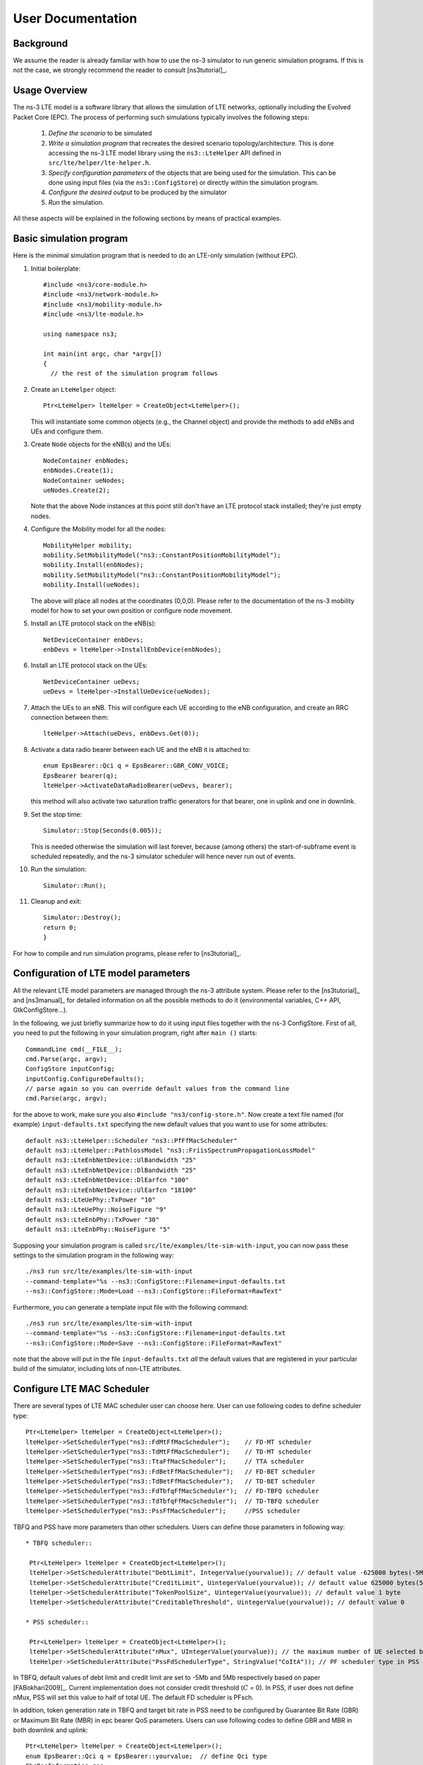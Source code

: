 ﻿.. include:: replace.txt


++++++++++++++++++
User Documentation
++++++++++++++++++


Background
----------



We assume the reader is already familiar with how to use the ns-3
simulator to run generic simulation programs. If this is not the case,
we strongly recommend the reader to consult [ns3tutorial]_.


Usage Overview
--------------

The ns-3 LTE model is a software library that allows the simulation of
LTE networks, optionally including the Evolved Packet Core (EPC).  The
process of performing such simulations typically involves the
following steps:

 1. *Define the scenario* to be simulated
 2. *Write a simulation program* that recreates the desired scenario
    topology/architecture. This is done accessing the ns-3 LTE model
    library using the ``ns3::LteHelper`` API defined in ``src/lte/helper/lte-helper.h``.
 3. *Specify configuration parameters* of the objects that are being
    used for the simulation. This can be done using input files (via the
    ``ns3::ConfigStore``) or directly within the simulation program.
 4. *Configure the desired output* to be produced by the simulator
 5. *Run* the simulation.

All these aspects will be explained in the following sections by means
of practical examples.



.. _sec-basic-simulation-program:

Basic simulation program
------------------------

Here is the minimal simulation program that is needed to do an LTE-only simulation (without EPC).

.. highlight:: none

#. Initial boilerplate::

    #include <ns3/core-module.h>
    #include <ns3/network-module.h>
    #include <ns3/mobility-module.h>
    #include <ns3/lte-module.h>

    using namespace ns3;

    int main(int argc, char *argv[])
    {
      // the rest of the simulation program follows


#. Create an ``LteHelper`` object::

      Ptr<LteHelper> lteHelper = CreateObject<LteHelper>();

   This will instantiate some common
   objects (e.g., the Channel object) and provide the methods to add
   eNBs and UEs and configure them.

#. Create ``Node`` objects for the eNB(s) and the UEs::

      NodeContainer enbNodes;
      enbNodes.Create(1);
      NodeContainer ueNodes;
      ueNodes.Create(2);

   Note that the above Node instances at this point still don't have
   an LTE protocol stack installed; they're just empty nodes.

#. Configure the Mobility model for all the nodes::

      MobilityHelper mobility;
      mobility.SetMobilityModel("ns3::ConstantPositionMobilityModel");
      mobility.Install(enbNodes);
      mobility.SetMobilityModel("ns3::ConstantPositionMobilityModel");
      mobility.Install(ueNodes);

   The above will place all nodes at the coordinates (0,0,0). Please
   refer to the documentation of the ns-3 mobility model for how to
   set your own position or configure node movement.

#. Install an LTE protocol stack on the eNB(s)::

      NetDeviceContainer enbDevs;
      enbDevs = lteHelper->InstallEnbDevice(enbNodes);

#. Install an LTE protocol stack on the UEs::

      NetDeviceContainer ueDevs;
      ueDevs = lteHelper->InstallUeDevice(ueNodes);


#. Attach the UEs to an eNB. This will configure each UE according to
   the eNB configuration, and create an RRC connection between them::

      lteHelper->Attach(ueDevs, enbDevs.Get(0));

#. Activate a data radio bearer between each UE and the eNB it is attached to::

      enum EpsBearer::Qci q = EpsBearer::GBR_CONV_VOICE;
      EpsBearer bearer(q);
      lteHelper->ActivateDataRadioBearer(ueDevs, bearer);

   this method will also activate two saturation traffic generators for
   that bearer, one in uplink and one in downlink.

#. Set the stop time::

       Simulator::Stop(Seconds(0.005));

   This is needed otherwise the simulation will last forever, because
   (among others) the start-of-subframe event is scheduled repeatedly, and the
   ns-3 simulator scheduler will hence never run out of events.

#. Run the simulation::

       Simulator::Run();

#. Cleanup and exit::

       Simulator::Destroy();
       return 0;
       }

For how to compile and run simulation programs, please refer to [ns3tutorial]_.


Configuration of LTE model parameters
-------------------------------------

All the relevant LTE model parameters are managed through the ns-3
attribute system. Please refer to the [ns3tutorial]_ and [ns3manual]_
for detailed information on all the possible methods to do it
(environmental variables, C++ API, GtkConfigStore...).

In the following, we just briefly summarize
how to do it using input files together with the ns-3 ConfigStore.
First of all, you need to put the following in your simulation
program, right after ``main ()`` starts::

      CommandLine cmd(__FILE__);
      cmd.Parse(argc, argv);
      ConfigStore inputConfig;
      inputConfig.ConfigureDefaults();
      // parse again so you can override default values from the command line
      cmd.Parse(argc, argv);

for the above to work, make sure you also ``#include "ns3/config-store.h"``.
Now create a text file named (for example) ``input-defaults.txt``
specifying the new default values that you want to use for some attributes::

   default ns3::LteHelper::Scheduler "ns3::PfFfMacScheduler"
   default ns3::LteHelper::PathlossModel "ns3::FriisSpectrumPropagationLossModel"
   default ns3::LteEnbNetDevice::UlBandwidth "25"
   default ns3::LteEnbNetDevice::DlBandwidth "25"
   default ns3::LteEnbNetDevice::DlEarfcn "100"
   default ns3::LteEnbNetDevice::UlEarfcn "18100"
   default ns3::LteUePhy::TxPower "10"
   default ns3::LteUePhy::NoiseFigure "9"
   default ns3::LteEnbPhy::TxPower "30"
   default ns3::LteEnbPhy::NoiseFigure "5"

Supposing your simulation program is called
``src/lte/examples/lte-sim-with-input``, you can now pass these
settings to the simulation program in the following way::

   ./ns3 run src/lte/examples/lte-sim-with-input
   --command-template="%s --ns3::ConfigStore::Filename=input-defaults.txt
   --ns3::ConfigStore::Mode=Load --ns3::ConfigStore::FileFormat=RawText"


Furthermore, you can generate a template input file with the following
command::

   ./ns3 run src/lte/examples/lte-sim-with-input
   --command-template="%s --ns3::ConfigStore::Filename=input-defaults.txt
   --ns3::ConfigStore::Mode=Save --ns3::ConfigStore::FileFormat=RawText"

note that the above will put in the file ``input-defaults.txt`` *all*
the default values that are registered in your particular build of the
simulator, including lots of non-LTE attributes.

Configure LTE MAC Scheduler
---------------------------

There are several types of LTE MAC scheduler user can choose here. User can use following codes to define scheduler type::

 Ptr<LteHelper> lteHelper = CreateObject<LteHelper>();
 lteHelper->SetSchedulerType("ns3::FdMtFfMacScheduler");    // FD-MT scheduler
 lteHelper->SetSchedulerType("ns3::TdMtFfMacScheduler");    // TD-MT scheduler
 lteHelper->SetSchedulerType("ns3::TtaFfMacScheduler");     // TTA scheduler
 lteHelper->SetSchedulerType("ns3::FdBetFfMacScheduler");   // FD-BET scheduler
 lteHelper->SetSchedulerType("ns3::TdBetFfMacScheduler");   // TD-BET scheduler
 lteHelper->SetSchedulerType("ns3::FdTbfqFfMacScheduler");  // FD-TBFQ scheduler
 lteHelper->SetSchedulerType("ns3::TdTbfqFfMacScheduler");  // TD-TBFQ scheduler
 lteHelper->SetSchedulerType("ns3::PssFfMacScheduler");     //PSS scheduler

TBFQ and PSS have more parameters than other schedulers. Users can define those parameters in following way::

 * TBFQ scheduler::

  Ptr<LteHelper> lteHelper = CreateObject<LteHelper>();
  lteHelper->SetSchedulerAttribute("DebtLimit", IntegerValue(yourvalue)); // default value -625000 bytes(-5Mb)
  lteHelper->SetSchedulerAttribute("CreditLimit", UintegerValue(yourvalue)); // default value 625000 bytes(5Mb)
  lteHelper->SetSchedulerAttribute("TokenPoolSize", UintegerValue(yourvalue)); // default value 1 byte
  lteHelper->SetSchedulerAttribute("CreditableThreshold", UintegerValue(yourvalue)); // default value 0

 * PSS scheduler::

  Ptr<LteHelper> lteHelper = CreateObject<LteHelper>();
  lteHelper->SetSchedulerAttribute("nMux", UIntegerValue(yourvalue)); // the maximum number of UE selected by TD scheduler
  lteHelper->SetSchedulerAttribute("PssFdSchedulerType", StringValue("CoItA")); // PF scheduler type in PSS

In TBFQ, default values of debt limit and credit limit are set to -5Mb and 5Mb respectively based on paper [FABokhari2009]_.
Current implementation does not consider credit threshold (:math:`C` = 0). In PSS, if user does not define nMux,
PSS will set this value to half of total UE. The default FD scheduler is PFsch.

In addition, token generation rate in TBFQ and target bit rate in PSS need to be configured by Guarantee Bit Rate (GBR) or
Maximum Bit Rate (MBR) in epc bearer QoS parameters. Users can use following codes to define GBR and MBR in both downlink and uplink::

  Ptr<LteHelper> lteHelper = CreateObject<LteHelper>();
  enum EpsBearer::Qci q = EpsBearer::yourvalue;  // define Qci type
  GbrQosInformation qos;
  qos.gbrDl = yourvalue; // Downlink GBR
  qos.gbrUl = yourvalue; // Uplink GBR
  qos.mbrDl = yourvalue; // Downlink MBR
  qos.mbrUl = yourvalue; // Uplink MBR
  EpsBearer bearer(q, qos);
  lteHelper->ActivateDedicatedEpsBearer(ueDevs, bearer, EpcTft::Default());

In PSS, TBR is obtained from GBR in bearer level QoS parameters. In TBFQ, token generation rate is obtained from the MBR
setting in bearer level QoS parameters, which therefore needs to be configured consistently.
For constant bit rate (CBR) traffic, it is suggested to set MBR to GBR. For variance bit rate (VBR) traffic,
it is suggested to set MBR k times larger than GBR in order to cover the peak traffic rate. In current implementation, k is set to
three based on paper [FABokhari2009]_. In addition, current version of TBFQ does not consider RLC header and PDCP header length in
MBR and GBR. Another parameter in TBFQ is packet arrival rate. This parameter is calculated within scheduler and equals to the past
average throughput which is used in PF scheduler.

Many useful attributes of the LTE-EPC model will be described in the
following subsections. Still, there are many attributes which are not
explicitly mentioned in the design or user documentation, but which
are clearly documented using the ns-3 attribute system. You can easily
print a list of the attributes of a given object together with their
description and default value passing ``--PrintAttributes=`` to a simulation
program, like this::

     ./ns3 run lena-simple --command-template="%s --PrintAttributes=ns3::LteHelper"


You can try also with other LTE and EPC objects, like this::

     ./ns3 run lena-simple --command-template="%s --PrintAttributes=ns3::LteEnbNetDevice"
     ./ns3 run lena-simple --command-template="%s --PrintAttributes=ns3::LteEnbMac"
     ./ns3 run lena-simple --command-template="%s --PrintAttributes=ns3::LteEnbPhy"
     ./ns3 run lena-simple --command-template="%s --PrintAttributes=ns3::LteUePhy"
     ./ns3 run lena-simple --command-template="%s --PrintAttributes=ns3::PointToPointEpcHelper"



.. _sec-simulation-output:

Simulation Output
-----------------

The ns-3 LTE model currently supports the output to file of PHY, MAC, RLC
and PDCP level Key Performance Indicators (KPIs). You can enable it in
the following way::

      Ptr<LteHelper> lteHelper = CreateObject<LteHelper>();

      // configure all the simulation scenario here...

      lteHelper->EnablePhyTraces();
      lteHelper->EnableMacTraces();
      lteHelper->EnableRlcTraces();
      lteHelper->EnablePdcpTraces();

      Simulator::Run();


RLC and PDCP KPIs are calculated over a time interval and stored on ASCII
files, two for RLC KPIs and two for PDCP KPIs, in each case one for
uplink and one for downlink. The time interval duration can be controlled using the attribute
``ns3::RadioBearerStatsCalculator::EpochDuration``.

The columns of the RLC KPI files is the following (the same
for uplink and downlink):

  1. start time of measurement interval in seconds since the start of simulation
  2. end time of measurement interval in seconds since the start of simulation
  3. Cell ID
  4. unique UE ID (IMSI)
  5. cell-specific UE ID (RNTI)
  6. Logical Channel ID
  7. Number of transmitted RLC PDUs
  8. Total bytes transmitted.
  9. Number of received RLC PDUs
  10. Total bytes received
  11. Average RLC PDU delay in seconds
  12. Standard deviation of the RLC PDU delay
  13. Minimum value of the RLC PDU delay
  14. Maximum value of the RLC PDU delay
  15. Average RLC PDU size, in bytes
  16. Standard deviation of the RLC PDU size
  17. Minimum RLC PDU size
  18. Maximum RLC PDU size

Similarly, the columns of the PDCP KPI files is the following (again, the same
for uplink and downlink):

  1. start time of measurement interval in seconds since the start of simulation
  2. end time of measurement interval in seconds since the start of simulation
  3. Cell ID
  4. unique UE ID (IMSI)
  5. cell-specific UE ID (RNTI)
  6. Logical Channel ID
  7. Number of transmitted PDCP PDUs
  8. Total bytes transmitted.
  9. Number of received PDCP PDUs
  10. Total bytes received
  11. Average PDCP PDU delay in seconds
  12. Standard deviation of the PDCP PDU delay
  13. Minimum value of the PDCP PDU delay
  14. Maximum value of the PDCP PDU delay
  15. Average PDCP PDU size, in bytes
  16. Standard deviation of the PDCP PDU size
  17. Minimum PDCP PDU size
  18. Maximum PDCP PDU size


**Note:** The PDCP traces for data radio bearers are not generated when
:ref:`sec-sm-rlc` is used.

MAC KPIs are basically a trace of the resource allocation reported by
the scheduler upon the start of every subframe. They are stored in
ASCII files. For downlink MAC KPIs the format is the following:

  1. Simulation time in seconds at which the allocation is indicated by the scheduler
  2. Cell ID
  3. unique UE ID (IMSI)
  4. Frame number
  5. Subframe number
  6. cell-specific UE ID (RNTI)
  7. MCS of TB 1
  8. size of TB 1
  9. MCS of TB 2 (0 if not present)
  10. size of TB 2 (0 if not present)

while for uplink MAC KPIs the format is:

  1. Simulation time in seconds at which the allocation is indicated by the scheduler
  2. Cell ID
  3. unique UE ID (IMSI)
  4. Frame number
  5. Subframe number
  6. cell-specific UE ID (RNTI)
  7. MCS of TB
  8. size of TB

The names of the files used for MAC KPI output can be customized via
the ns-3 attributes ``ns3::MacStatsCalculator::DlOutputFilename`` and
``ns3::MacStatsCalculator::UlOutputFilename``.

PHY KPIs are distributed in seven different files, configurable through the attributes

  1. ``ns3::PhyStatsCalculator::DlRsrpSinrFilename``
  2. ``ns3::PhyStatsCalculator::UeSinrFilename``
  3. ``ns3::PhyStatsCalculator::InterferenceFilename``
  4. ``ns3::PhyStatsCalculator::DlTxOutputFilename``
  5. ``ns3::PhyStatsCalculator::UlTxOutputFilename``
  6. ``ns3::PhyStatsCalculator::DlRxOutputFilename``
  7. ``ns3::PhyStatsCalculator::UlRxOutputFilename``


In the RSRP/SINR file, the following content is available:

  1. Simulation time in seconds at which the allocation is indicated by the scheduler
  2. Cell ID
  3. unique UE ID (IMSI)
  4. RSRP
  5. Linear average over all RBs of the downlink SINR in linear units

The contents in the UE SINR file are:

  1. Simulation time in seconds at which the allocation is indicated by the scheduler
  2. Cell ID
  3. unique UE ID (IMSI)
  4. uplink SINR in linear units for the UE

In the interference filename the content is:

  1. Simulation time in seconds at which the allocation is indicated by the scheduler
  2. Cell ID
  3. List of interference values per RB

In UL and DL transmission files the parameters included are:

  1. Simulation time in milliseconds
  2. Cell ID
  3. unique UE ID (IMSI)
  4. RNTI
  5. Layer of transmission
  6. MCS
  7. size of the TB
  8. Redundancy version
  9. New Data Indicator flag

And finally, in UL and DL reception files the parameters included are:

  1. Simulation time in milliseconds
  2. Cell ID
  3. unique UE ID (IMSI)
  4. RNTI
  5. Transmission Mode
  6. Layer of transmission
  7. MCS
  8. size of the TB
  9. Redundancy version
  10. New Data Indicator flag
  11. Correctness in the reception of the TB

**Note:** The traces generated by simulating the scenarios involving the RLF
will have a discontinuity in time from the moment of the RLF event until the UE
connects again to an eNB.


Fading Trace Usage
------------------

In this section we will describe how to use fading traces within LTE simulations.

Fading Traces Generation
************************


It is possible to generate fading traces by using a dedicated matlab script provided with the code (``/lte/model/fading-traces/fading-trace-generator.m``). This script already includes the typical taps configurations for three 3GPP scenarios (i.e., pedestrian, vehicular and urban as defined in Annex B.2 of [TS36104]_); however users can also introduce their specific configurations. The list of the configurable parameters is provided in the following:

 * ``fc`` : the frequency in use (it affects the computation of the doppler speed).
 * ``v_km_h`` : the speed of the users
 * ``traceDuration`` : the duration in seconds of the total length of the trace.
 * ``numRBs`` : the number of the resource block to be evaluated.
 * ``tag`` : the tag to be applied to the file generated.

The file generated contains ASCII-formatted real values organized in a matrix fashion: every row corresponds to a different RB, and every column correspond to a different temporal fading trace sample.

It has to be noted that the ns-3 LTE module is able to work with any fading trace file that complies with the above described ASCII format. Hence, other external tools can be used to generate custom fading traces, such as for example other simulators or experimental devices.

Fading Traces Usage
*******************

When using a fading trace, it is of paramount importance to specify correctly the trace parameters in the simulation, so that the fading model can load and use it correctly.
The parameters to be configured are:

 * ``TraceFilename`` : the name of the trace to be loaded (absolute path, or relative path w.r.t. the path from where the simulation program is executed);
 * ``TraceLength`` : the trace duration in seconds;
 * ``SamplesNum`` : the number of samples;
 * ``WindowSize`` : the size of the fading sampling window in seconds;

It is important to highlight that the sampling interval of the fading trace has to be 1 ms or greater, and in the latter case it has to be an integer multiple of 1 ms in order to be correctly processed by the fading module.

The default configuration of the matlab script provides a trace 10 seconds long, made of 10,000 samples (i.e., 1 sample per TTI=1ms) and used with a windows size of 0.5 seconds amplitude. These are also the default values of the parameters above used in the simulator; therefore their settage can be avoided in case the fading trace respects them.

In order to activate the fading module (which is not active by default) the following code should be included in the simulation program::

  Ptr<LteHelper> lteHelper = CreateObject<LteHelper>();
  lteHelper->SetFadingModel("ns3::TraceFadingLossModel");

And for setting the parameters::

  lteHelper->SetFadingModelAttribute("TraceFilename", StringValue("src/lte/model/fading-traces/fading_trace_EPA_3kmph.fad"));
  lteHelper->SetFadingModelAttribute("TraceLength", TimeValue(Seconds(10.0)));
  lteHelper->SetFadingModelAttribute("SamplesNum", UintegerValue(10000));
  lteHelper->SetFadingModelAttribute("WindowSize", TimeValue(Seconds(0.5)));
  lteHelper->SetFadingModelAttribute("RbNum", UintegerValue(100));

It has to be noted that, ``TraceFilename`` does not have a default value, therefore is has to be always set explicitly.

The simulator provide natively three fading traces generated according to the configurations defined in in Annex B.2 of [TS36104]_. These traces are available in the folder ``src/lte/model/fading-traces/``). An excerpt from these traces is represented in the following figures.


.. _fig-fadingPedestrianTrace:

.. figure:: figures/fading_pedestrian.*
   :align: center
   :alt: Fading trace 3 kmph

   Excerpt of the fading trace included in the simulator for a pedestrian scenario (speed of 3 kmph).

.. _fig-fadingVehicularTrace:

.. figure:: figures/fading_vehicular.*
   :align: center
   :alt: Fading trace 60 kmph

   Excerpt of the fading trace included in the simulator for a vehicular  scenario (speed of 60 kmph).

.. _fig-fadingUrbanTrace:

.. figure:: figures/fading_urban_3kmph.*
   :align: center
   :alt: Fading trace 3 kmph

   Excerpt of the fading trace included in the simulator for an urban  scenario (speed of 3 kmph).


Mobility Model with Buildings
-----------------------------

We now explain by examples how to use the buildings model (in particular, the ``MobilityBuildingInfo`` and the ``BuildingPropagationModel`` classes) in an ns-3 simulation program to setup an LTE simulation scenario that includes buildings and indoor nodes.


.. highlight:: none

#. Header files to be included::

    #include <ns3/mobility-building-info.h>
    #include <ns3/buildings-propagation-loss-model.h>
    #include <ns3/building.h>

#. Pathloss model selection::

    Ptr<LteHelper> lteHelper = CreateObject<LteHelper>();

    lteHelper->SetAttribute("PathlossModel", StringValue("ns3::BuildingsPropagationLossModel"));

#. EUTRA Band Selection

The selection of the working frequency of the propagation model has to be done with the standard ns-3 attribute system as described in the correspond section ("Configuration of LTE model parameters") by means of the DlEarfcn and UlEarfcn parameters, for instance::

   lteHelper->SetEnbDeviceAttribute("DlEarfcn", UintegerValue(100));
   lteHelper->SetEnbDeviceAttribute("UlEarfcn", UintegerValue(18100));

It is to be noted that using other means to configure the frequency used by the propagation model (i.e., configuring the corresponding BuildingsPropagationLossModel attributes directly) might generates conflicts in the frequencies definition in the modules during the simulation, and is therefore not advised.

#. Mobility model selection::

    MobilityHelper mobility;
    mobility.SetMobilityModel("ns3::ConstantPositionMobilityModel");

    It is to be noted that any mobility model can be used.

#. Building creation::

    double x_min = 0.0;
    double x_max = 10.0;
    double y_min = 0.0;
    double y_max = 20.0;
    double z_min = 0.0;
    double z_max = 10.0;
    Ptr<Building> b = CreateObject <Building>();
    b->SetBoundaries(Box(x_min, x_max, y_min, y_max, z_min, z_max));
    b->SetBuildingType(Building::Residential);
    b->SetExtWallsType(Building::ConcreteWithWindows);
    b->SetNFloors(3);
    b->SetNRoomsX(3);
    b->SetNRoomsY(2);

   This will instantiate a residential building with base of 10 x 20 meters and height of 10 meters whose external walls are of concrete with windows; the building has three floors and has an internal 3 x 2  grid of rooms of equal size.

#. Node creation and positioning::

    ueNodes.Create(2);
    mobility.Install(ueNodes);
    BuildingsHelper::Install(ueNodes);
    NetDeviceContainer ueDevs;
    ueDevs = lteHelper->InstallUeDevice(ueNodes);
    Ptr<ConstantPositionMobilityModel> mm0 = enbNodes.Get(0)->GetObject<ConstantPositionMobilityModel>();
    Ptr<ConstantPositionMobilityModel> mm1 = enbNodes.Get(1)->GetObject<ConstantPositionMobilityModel>();
    mm0->SetPosition(Vector(5.0, 5.0, 1.5));
    mm1->SetPosition(Vector(30.0, 40.0, 1.5));

#. Finalize the building and mobility model configuration::

    BuildingsHelper::MakeMobilityModelConsistent();

See the documentation of the *buildings* module for more detailed information.


PHY Error Model
---------------

The Physical error model consists of the data error model and the downlink control error model, both of them active by default. It is possible to deactivate them with the ns3 attribute system, in detail::

  Config::SetDefault("ns3::LteSpectrumPhy::CtrlErrorModelEnabled", BooleanValue(false));
  Config::SetDefault("ns3::LteSpectrumPhy::DataErrorModelEnabled", BooleanValue(false));




MIMO Model
----------

Is this subsection we illustrate how to configure the MIMO parameters. LTE defines 7 types of transmission modes:

 * Transmission Mode 1: SISO.
 * Transmission Mode 2: MIMO Tx Diversity.
 * Transmission Mode 3: MIMO Spatial Multiplexity Open Loop.
 * Transmission Mode 4: MIMO Spatial Multiplexity Closed Loop.
 * Transmission Mode 5: MIMO Multi-User.
 * Transmission Mode 6: Closer loop single layer precoding.
 * Transmission Mode 7: Single antenna port 5.

According to model implemented, the simulator includes the first three transmission modes types. The default one is the Transmission Mode 1 (SISO). In order to change the default Transmission Mode to be used, the attribute ``DefaultTransmissionMode`` of the ``LteEnbRrc`` can be used, as shown in the following::

  Config::SetDefault("ns3::LteEnbRrc::DefaultTransmissionMode", UintegerValue(0)); // SISO
  Config::SetDefault("ns3::LteEnbRrc::DefaultTransmissionMode", UintegerValue(1)); // MIMO Tx diversity(1 layer)
  Config::SetDefault("ns3::LteEnbRrc::DefaultTransmissionMode", UintegerValue(2)); // MIMO Spatial Multiplexity(2 layers)

For changing the transmission mode of a certain user during the simulation a specific interface has been implemented in both standard schedulers::

  void TransmissionModeConfigurationUpdate(uint16_t rnti, uint8_t txMode);

This method can be used both for developing transmission mode decision engine (i.e., for optimizing the transmission mode according to channel condition and/or user's requirements) and for manual switching from simulation script. In the latter case, the switching can be done as shown in the following::

  Ptr<LteEnbNetDevice> lteEnbDev = enbDevs.Get(0)->GetObject<LteEnbNetDevice>();
  PointerValue ptrval;
  enbNetDev->GetAttribute("FfMacScheduler", ptrval);
  Ptr<RrFfMacScheduler> rrsched = ptrval.Get<RrFfMacScheduler>();
  Simulator::Schedule(Seconds(0.2), &RrFfMacScheduler::TransmissionModeConfigurationUpdate, rrsched, rnti, 1);

Finally, the model implemented can be reconfigured according to different MIMO models by updating the gain values (the only constraints is that the gain has to be constant during simulation run-time and common for the layers). The gain of each Transmission Mode can be changed according to the standard ns3 attribute system, where the attributes are: ``TxMode1Gain``, ``TxMode2Gain``, ``TxMode3Gain``, ``TxMode4Gain``, ``TxMode5Gain``, ``TxMode6Gain`` and ``TxMode7Gain``. By default only ``TxMode1Gain``, ``TxMode2Gain`` and ``TxMode3Gain`` have a meaningful value, that are the ones derived by _[CatreuxMIMO] (i.e., respectively 0.0, 4.2 and -2.8 dB).






Use of AntennaModel
-------------------

We now show how associate a particular AntennaModel with an eNB device
in order to model a sector of a macro eNB. For this purpose, it is
convenient to use the ``CosineAntennaModel`` provided by the ns-3
antenna module. The configuration of the eNB is to be done via the
``LteHelper`` instance right before the creation of the
``EnbNetDevice``, as shown in the following::

  lteHelper->SetEnbAntennaModelType("ns3::CosineAntennaModel");
  lteHelper->SetEnbAntennaModelAttribute("Orientation", DoubleValue(0));
  lteHelper->SetEnbAntennaModelAttribute("Beamwidth",   DoubleValue(60));
  lteHelper->SetEnbAntennaModelAttribute("MaxGain",     DoubleValue(0.0));

the above code will generate an antenna model with a 60 degrees
beamwidth pointing along the X axis. The orientation is measured
in degrees from the X axis, e.g., an orientation of 90 would point
along the Y axis, and an orientation of -90 would point in the
negative direction along the Y axis. The beamwidth is the -3 dB
beamwidth, e.g, for a 60 degree beamwidth the antenna gain at an angle
of :math:`\pm 30` degrees from the direction of orientation is -3 dB.

To create a multi-sector site, you need to create different ns-3 nodes
placed at the same position, and to configure separate ``EnbNetDevice``
with different antenna orientations to be installed on each node.


.. _sec-radio-environment-maps:

Radio Environment Maps
----------------------

By using the class ``RadioEnvironmentMapHelper`` it is possible to output
to a file a Radio Environment Map (REM), i.e., a uniform 2D grid of values
that represent the Signal-to-noise ratio in the downlink with respect
to the eNB that has the strongest signal at each point. It is possible
to specify if REM should be generated for data or control channel. Also user
can set the RbId, for which REM will be generated. Default RbId is -1, what
means that REM will generated with averaged Signal-to-noise ratio from all RBs.

To do this, you just need to add the following code to your simulation
program towards the end, right before the call to Simulator::Run()::

  Ptr<RadioEnvironmentMapHelper> remHelper = CreateObject<RadioEnvironmentMapHelper>();
  remHelper->SetAttribute("Channel", PointerValue(lteHelper->GetDownlinkSpectrumChannel()));
  remHelper->SetAttribute("OutputFile", StringValue("rem.out"));
  remHelper->SetAttribute("XMin", DoubleValue(-400.0));
  remHelper->SetAttribute("XMax", DoubleValue(400.0));
  remHelper->SetAttribute("XRes", UintegerValue(100));
  remHelper->SetAttribute("YMin", DoubleValue(-300.0));
  remHelper->SetAttribute("YMax", DoubleValue(300.0));
  remHelper->SetAttribute("YRes", UintegerValue(75));
  remHelper->SetAttribute("Z", DoubleValue(0.0));
  remHelper->SetAttribute("UseDataChannel", BooleanValue(true));
  remHelper->SetAttribute("RbId", IntegerValue(10));
  remHelper->Install();

By configuring the attributes of the ``RadioEnvironmentMapHelper`` object
as shown above, you can tune the parameters of the REM to be
generated. Note that each ``RadioEnvironmentMapHelper`` instance can
generate only one REM; if you want to generate more REMs, you need to
create one separate instance for each REM.

Note that the REM generation is very demanding, in particular:

 * the run-time memory consumption is approximately 5KB per pixel. For example,
   a REM with a resolution of 500x500 would need about 1.25 GB of memory, and
   a resolution of 1000x1000 would need needs about 5 GB (too much for a
   regular PC at the time of this writing). To overcome this issue,
   the REM is generated at successive steps, with each step evaluating
   at most a number of pixels determined by the value of the
   the attribute ``RadioEnvironmentMapHelper::MaxPointsPerIteration``.
 * if you generate a REM at the beginning of a simulation, it will
   slow down the execution of the rest of the simulation. If you want
   to generate a REM for a program and also use the same program to
   get simulation result, it is recommended to add a command-line
   switch that allows to either generate the REM or run the complete
   simulation. For this purpose, note that there is an attribute
   ``RadioEnvironmentMapHelper::StopWhenDone`` (default: true) that
   will force the simulation to stop right after the REM has been generated.

The REM is stored in an ASCII file in the following format:

 * column 1 is the x coordinate
 * column 2 is the y coordinate
 * column 3 is the z coordinate
 * column 4 is the SINR in linear units

A minimal gnuplot script that allows you to plot the REM is given
below::

   set view map;
   set xlabel "X"
   set ylabel "Y"
   set cblabel "SINR (dB)"
   unset key
   plot "rem.out" using ($1):($2):(10*log10($4)) with image

As an example, here is the REM that can be obtained with the example program lena-dual-stripe, which shows a three-sector LTE macrocell in a co-channel deployment with some residential femtocells randomly deployed in two blocks of apartments.

.. _fig-lena-dual-stripe:

.. figure:: figures/lena-dual-stripe.*
   :align: center

   REM obtained from the lena-dual-stripe example


Note that the lena-dual-stripe example program also generate
gnuplot-compatible output files containing information about the
positions of the UE and eNB nodes as well as of the buildings,
respectively in the files ``ues.txt``, ``enbs.txt`` and
``buildings.txt``. These can be easily included when using
gnuplot. For example, assuming that your gnuplot script (e.g., the
minimal gnuplot script described above) is saved in a file named
``my_plot_script``, running the following command would plot the
location of UEs, eNBs and buildings on top of the REM::

   gnuplot -p enbs.txt ues.txt buildings.txt my_plot_script



AMC Model and CQI Calculation
-----------------------------

The simulator provides two possible schemes for what concerns the selection of the MCSs and
correspondingly the generation of the CQIs. The first one is based on the GSoC module [Piro2011]_
and works per RB basis. This model can be activated with the ns3 attribute system, as presented in
the following::

  Config::SetDefault("ns3::LteAmc::AmcModel", EnumValue(LteAmc::PiroEW2010));

While, the solution based on the physical error model can be controlled with::

  Config::SetDefault("ns3::LteAmc::AmcModel", EnumValue(LteAmc::MiErrorModel));

Finally, the required efficiency of the ``PiroEW2010`` AMC module can be tuned thanks to the ``Ber`` attribute(), for instance::

  Config::SetDefault("ns3::LteAmc::Ber", DoubleValue(0.00005));



.. _sec-evolved-packet-core:

Evolved Packet Core (EPC)
-------------------------

We now explain how to write a simulation program that allows to
simulate the EPC in addition to the LTE radio access network. The use
of EPC allows to use IPv4 and IPv6 networking with LTE devices. In other words,
you will be able to use the regular ns-3 applications and sockets over
IPv4 and IPv6 over LTE, and also to connect an LTE network to any other IPv4 and IPv6
network you might have in your simulation.

First of all, in addition to ``LteHelper`` that we already introduced
in :ref:`sec-basic-simulation-program`, you need to use an additional
``EpcHelper`` class, which will take care of creating the EPC entities and
network topology. Note that you can't use ``EpcHelper`` directly, as
it is an abstract base class; instead, you need to use one of its
child classes, which provide different EPC topology implementations. In
this example we will consider ``PointToPointEpcHelper``, which
implements an EPC based on point-to-point links. To use it, you need
first to insert this code in your simulation program::

  Ptr<LteHelper> lteHelper = CreateObject<LteHelper>();
  Ptr<PointToPointEpcHelper> epcHelper = CreateObject<PointToPointEpcHelper>();

Then, you need to tell the LTE helper that the EPC will be used::

  lteHelper->SetEpcHelper(epcHelper);

the above step is necessary so that the LTE helper will trigger the
appropriate EPC configuration in correspondence with some important
configuration, such as when a new eNB or UE is added to the
simulation, or an EPS bearer is created. The EPC helper will
automatically take care of the necessary setup, such as S1 link
creation and S1 bearer setup. All this will be done without the
intervention of the user.

Calling ``lteHelper->SetEpcHelper(epcHelper)`` enables the use of
EPC, and has the side effect that any new ``LteEnbRrc`` that is
created will have the ``EpsBearerToRlcMapping`` attribute set to
``RLC_UM_ALWAYS`` instead of ``RLC_SM_ALWAYS`` if the latter was
the default; otherwise, the attribute won't be changed (e.g., if
you changed the default to ``RLC_AM_ALWAYS``, it won't be touched).

It is to be noted that the ``EpcHelper`` will also automatically
create the PGW node and configure it so that it can properly handle
traffic from/to the LTE radio access network.  Still,
you need to add some explicit code to connect the PGW to other
IPv4/IPv6 networks (e.g., the internet, another EPC). Here is a very
simple example about how to connect a single remote host (IPv4 type)
to the PGW via a point-to-point link::

  Ptr<Node> pgw = epcHelper->GetPgwNode();

  // Create a single RemoteHost
  NodeContainer remoteHostContainer;
  remoteHostContainer.Create(1);
  Ptr<Node> remoteHost = remoteHostContainer.Get(0);
  InternetStackHelper internet;
  internet.Install(remoteHostContainer);

  // Create the internet
  PointToPointHelper p2ph;
  p2ph.SetDeviceAttribute("DataRate", DataRateValue(DataRate("100Gb/s")));
  p2ph.SetDeviceAttribute("Mtu", UintegerValue(1500));
  p2ph.SetChannelAttribute("Delay", TimeValue(Seconds(0.010)));
  NetDeviceContainer internetDevices = p2ph.Install(pgw, remoteHost);
  Ipv4AddressHelper ipv4h;
  ipv4h.SetBase("1.0.0.0", "255.0.0.0");
  Ipv4InterfaceContainer internetIpIfaces = ipv4h.Assign(internetDevices);
  // interface 0 is localhost, 1 is the p2p device
  Ipv4Address remoteHostAddr = internetIpIfaces.GetAddress(1);


  Ipv4StaticRoutingHelper ipv4RoutingHelper;
  Ptr<Ipv4StaticRouting> remoteHostStaticRouting;
  remoteHostStaticRouting = ipv4RoutingHelper.GetStaticRouting(remoteHost->GetObject<Ipv4>());
  remoteHostStaticRouting->AddNetworkRouteTo(epcHelper->GetEpcIpv4NetworkAddress(),
                                             Ipv4Mask("255.255.0.0"), 1);

Now, you should go on and create LTE eNBs and UEs as explained in the
previous sections. You can of course configure other LTE aspects such
as pathloss and fading models. Right after you created the UEs, you
should also configure them for IP networking. This is done as
follows. We assume you have a container for UE and eNodeB nodes like this::

  NodeContainer ueNodes;
  NodeContainer enbNodes;

to configure an LTE-only simulation, you would then normally do
something like this::

  NetDeviceContainer ueLteDevs = lteHelper->InstallUeDevice(ueNodes);
  lteHelper->Attach(ueLteDevs, enbLteDevs.Get(0));

in order to configure the UEs for IP networking, you just need to
additionally do like this::

  // we install the IP stack on the UEs
  InternetStackHelper internet;
  internet.Install(ueNodes);

  // assign IP address to UEs
  for (uint32_t u = 0; u < ueNodes.GetN(); ++u)
    {
      Ptr<Node> ue = ueNodes.Get(u);
      Ptr<NetDevice> ueLteDevice = ueLteDevs.Get(u);
      Ipv4InterfaceContainer ueIpIface;
      ueIpIface = epcHelper->AssignUeIpv4Address(NetDeviceContainer(ueLteDevice));
      // set the default gateway for the UE
      Ptr<Ipv4StaticRouting> ueStaticRouting;
      ueStaticRouting = ipv4RoutingHelper.GetStaticRouting(ue->GetObject<Ipv4>());
      ueStaticRouting->SetDefaultRoute(epcHelper->GetUeDefaultGatewayAddress(), 1);
    }

The activation of bearers is done in a slightly different way with
respect to what done for an LTE-only simulation. First, the method
ActivateDataRadioBearer is not to be used when the EPC is
used. Second, when EPC is used, the default EPS bearer will be
activated automatically when you call ``LteHelper::Attach()``. Third, if
you want to setup dedicated EPS bearer, you can do so using the method
``LteHelper::ActivateDedicatedEpsBearer()``. This method takes as a
parameter the Traffic Flow Template(TFT), which is a struct that
identifies the type of traffic that will be mapped to the dedicated
EPS bearer. Here is an example for how to setup a dedicated bearer
for an application at the UE communicating on port 1234::

  Ptr<EpcTft> tft = Create<EpcTft>();
  EpcTft::PacketFilter pf;
  pf.localPortStart = 1234;
  pf.localPortEnd = 1234;
  tft->Add(pf);
  lteHelper->ActivateDedicatedEpsBearer(ueLteDevs,
                                        EpsBearer(EpsBearer::NGBR_VIDEO_TCP_DEFAULT),
                                        tft);

you can of course use custom EpsBearer and EpcTft configurations,
please refer to the doxygen documentation for how to do it.


Finally, you can install applications on the LTE UE nodes that communicate
with remote applications over the internet. This is done following the
usual ns-3 procedures. Following our simple example with a single
remoteHost, here is how to setup downlink communication, with an
UdpClient application on the remote host, and a PacketSink on the LTE UE
(using the same variable names of the previous code snippets) ::

  uint16_t dlPort = 1234;
  PacketSinkHelper packetSinkHelper("ns3::UdpSocketFactory",
                                    InetSocketAddress(Ipv4Address::GetAny(), dlPort));
  ApplicationContainer serverApps = packetSinkHelper.Install(ue);
  serverApps.Start(Seconds(0.01));
  UdpClientHelper client(ueIpIface.GetAddress(0), dlPort);
  ApplicationContainer clientApps = client.Install(remoteHost);
  clientApps.Start(Seconds(0.01));

That's all! You can now start your simulation as usual::

  Simulator::Stop(Seconds(10.0));
  Simulator::Run();



Using the EPC with emulation mode
---------------------------------

In the previous section we used PointToPoint links for the connection between the eNBs and the SGW (S1-U interface) and among eNBs (X2-U and X2-C interfaces). The LTE module supports using emulated links instead of PointToPoint links. This is achieved by just replacing the creation of ``LteHelper`` and ``EpcHelper`` with the following code::

  Ptr<LteHelper> lteHelper = CreateObject<LteHelper>();
  Ptr<EmuEpcHelper>  epcHelper = CreateObject<EmuEpcHelper>();
  lteHelper->SetEpcHelper(epcHelper);
  epcHelper->Initialize();


The attributes ``ns3::EmuEpcHelper::sgwDeviceName`` and ``ns3::EmuEpcHelper::enbDeviceName`` are used to set the name of the devices used for transporting the S1-U, X2-U and X2-C interfaces at the SGW and eNB, respectively. We will now show how this is done in an example where we execute the example program ``lena-simple-epc-emu`` using two virtual ethernet interfaces.

First of all we build ns-3 appropriately::

  # configure
  ./ns3 configure --enable-sudo --enable-modules=lte,fd-net-device --enable-examples

  # build
  ./ns3


Then we setup two virtual ethernet interfaces, and start wireshark to look at the traffic going through::


  # note: you need to be root

  # create two paired veth devices
  ip link add name veth0 type veth peer name veth1
  ip link show

  # enable promiscuous mode
  ip link set veth0 promisc on
  ip link set veth1 promisc on

  # bring interfaces up
  ip link set veth0 up
  ip link set veth1 up

  # start wireshark and capture on veth0
  wireshark &


We can now run the example program with the simulated clock::

  ./ns3 run lena-simple-epc-emu --command="%s --ns3::EmuEpcHelper::sgwDeviceName=veth0
  --ns3::EmuEpcHelper::enbDeviceName=veth1"


Using wireshark, you should see ARP resolution first, then some GTP
packets exchanged both in uplink and downlink.

The default setting of the example program is 1 eNB and 1UE. You can change this via command line parameters, e.g.::

  ./ns3 run lena-simple-epc-emu --command="%s --ns3::EmuEpcHelper::sgwDeviceName=veth0
  --ns3::EmuEpcHelper::enbDeviceName=veth1 --nEnbs=2 --nUesPerEnb=2"


To get a list of the available parameters::

  ./ns3 run lena-simple-epc-emu --command="%s --PrintHelp"



To run with the realtime clock: it turns out that the default debug
build is too slow for realtime. Softening the real time constraints
with the BestEffort mode is not a good idea: something can go wrong
(e.g., ARP can fail) and, if so, you won't get any data packets out.
So you need a decent hardware and the optimized build with statically
linked modules::

  ./ns3 configure -d optimized --enable-static --enable-modules=lte --enable-examples
  --enable-sudo


Then run the example program like this::

  ./ns3 run lena-simple-epc-emu --command="%s --ns3::EmuEpcHelper::sgwDeviceName=veth0
  --ns3::EmuEpcHelper::enbDeviceName=veth1
  --SimulatorImplementationType=ns3::RealtimeSimulatorImpl
  --ns3::RealtimeSimulatorImpl::SynchronizationMode=HardLimit"


note the HardLimit setting, which will cause the program to terminate
if it cannot keep up with real time.

The approach described in this section can be used with any type of
net device. For instance, [Baldo2014]_ describes how it was used to
run an emulated LTE-EPC network over a real multi-layer packet-optical
transport network.



.. _sec-custom-backhaul:

Custom Backhaul
---------------

In the previous sections, :ref:`sec-evolved-packet-core`, we explained how to write a simulation
program using EPC with a predefined backhaul network between the RAN and the EPC. We used the
``PointToPointEpcHelper``. This ``EpcHelper`` creates point-to-point links between the eNBs and the SGW.

We now explain how to write a simulation program that allows the simulator user to create any kind
of backhaul network in the simulation program.

First of all, in addition to ``LteHelper``, you need to use the ``NoBackhaulEpcHelper`` class, which
implements an EPC but without connecting the eNBs with the core network. It just creates the network
elements of the core network::

  Ptr<LteHelper> lteHelper = CreateObject<LteHelper>();
  Ptr<NoBackhaulEpcHelper> epcHelper = CreateObject<NoBackhaulEpcHelper>();


Then, as usual, you need to tell the LTE helper that the EPC will be used::

  lteHelper->SetEpcHelper(epcHelper);


Now, you should create the backhaul network. Here we create point-to-point links as it is done
by the ``PointToPointEpcHelper``. We assume you have a container for eNB nodes like this::

  NodeContainer enbNodes;

We get the SGW node::

  Ptr<Node> sgw = epcHelper->GetSgwNode();

And we connect every eNB from the container with the SGW with a point-to-point link. We also assign
IPv4 addresses to the interfaces of eNB and SGW with ``s1uIpv4AddressHelper.Assign(sgwEnbDevices)``
and finally we tell the EpcHelper that this ``enb`` has a new S1 interface with
``epcHelper->AddS1Interface(enb, enbS1uAddress, sgwS1uAddress)``, where ``enbS1uAddress`` and
``sgwS1uAddress`` are the IPv4 addresses of the eNB and the SGW, respectively::

  Ipv4AddressHelper s1uIpv4AddressHelper;

  // Create networks of the S1 interfaces
  s1uIpv4AddressHelper.SetBase("10.0.0.0", "255.255.255.252");

  for (uint16_t i = 0; i < enbNodes.GetN(); ++i)
    {
      Ptr<Node> enb = enbNodes.Get(i);

      // Create a point to point link between the eNB and the SGW with
      // the corresponding new NetDevices on each side
      PointToPointHelper p2ph;
      DataRate s1uLinkDataRate = DataRate("10Gb/s");
      uint16_t s1uLinkMtu = 2000;
      Time s1uLinkDelay = Time(0);
      p2ph.SetDeviceAttribute("DataRate", DataRateValue(s1uLinkDataRate));
      p2ph.SetDeviceAttribute("Mtu", UintegerValue(s1uLinkMtu));
      p2ph.SetChannelAttribute("Delay", TimeValue(s1uLinkDelay));
      NetDeviceContainer sgwEnbDevices = p2ph.Install(sgw, enb);

      Ipv4InterfaceContainer sgwEnbIpIfaces = s1uIpv4AddressHelper.Assign(sgwEnbDevices);
      s1uIpv4AddressHelper.NewNetwork();

      Ipv4Address sgwS1uAddress = sgwEnbIpIfaces.GetAddress(0);
      Ipv4Address enbS1uAddress = sgwEnbIpIfaces.GetAddress(1);

      // Create S1 interface between the SGW and the eNB
      epcHelper->AddS1Interface(enb, enbS1uAddress, sgwS1uAddress);
    }

This is just an example how to create a custom backhaul network. In this other example, we connect
all eNBs and the SGW to the same CSMA network::

    // Create networks of the S1 interfaces
    s1uIpv4AddressHelper.SetBase("10.0.0.0", "255.255.255.0");

    NodeContainer sgwEnbNodes;
    sgwEnbNodes.Add(sgw);
    sgwEnbNodes.Add(enbNodes);

    CsmaHelper csmah;
    NetDeviceContainer sgwEnbDevices = csmah.Install(sgwEnbNodes);
    Ptr<NetDevice> sgwDev = sgwEnbDevices.Get(0);

    Ipv4InterfaceContainer sgwEnbIpIfaces = s1uIpv4AddressHelper.Assign(sgwEnbDevices);
    Ipv4Address sgwS1uAddress = sgwEnbIpIfaces.GetAddress(0);

    for (uint16_t i = 0; i < enbNodes.GetN(); ++i)
      {
        Ptr<Node> enb = enbNodes.Get(i);
        Ipv4Address enbS1uAddress = sgwEnbIpIfaces.GetAddress(i + 1);

        // Create S1 interface between the SGW and the eNB
        epcHelper->AddS1Interface(enb, enbS1uAddress, sgwS1uAddress);
      }

As you can see, apart from how you create the backhaul network, i.e. the point-to-point links or
the CSMA network, the important point is to tell the ``EpcHelper`` that an ``eNB`` has a new S1 interface.

Now, you should continue configuring your simulation program as it is explained in
:ref:`sec-evolved-packet-core` subsection. This configuration includes: the internet, installing the LTE eNBs
and possibly configuring other LTE aspects, installing the LTE UEs and configuring them as IP nodes,
activation of the dedicated EPS bearers and installing applications on the LTE UEs and on the remote hosts.



.. _sec-network-attachment:

Network Attachment
------------------

As shown in the basic example in section :ref:`sec-basic-simulation-program`,
attaching a UE to an eNodeB is done by calling ``LteHelper::Attach`` function.

There are 2 possible ways of network attachment. The first method is the
*"manual"* one, while the second one has a more *"automatic"* sense on it. Each
of them will be covered in this section.

Manual attachment
*****************

This method uses the ``LteHelper::Attach`` function mentioned above. It has been
the only available network attachment method in earlier versions of LTE module.
It is typically invoked before the simulation begins::

   lteHelper->Attach(ueDevs, enbDev); // attach one or more UEs to a single eNodeB

``LteHelper::InstallEnbDevice`` and ``LteHelper::InstallUeDevice`` functions
must have been called before attaching. In an EPC-enabled simulation, it is also
required to have IPv4/IPv6 properly pre-installed in the UE.

This method is very simple, but requires you to know exactly which UE belongs to
to which eNodeB before the simulation begins. This can be difficult when the UE
initial position is randomly determined by the simulation script.

One may choose the distance between the UE and the eNodeB as a criterion for
selecting the appropriate cell. It is quite simple (at least from the
simulator's point of view) and sometimes practical. But it is important to note
that sometimes distance does not make a single correct criterion. For instance,
the eNodeB antenna directivity should be considered as well. Besides that, one
should also take into account the channel condition, which might be fluctuating
if there is fading or shadowing in effect. In these kind of cases, network
attachment should not be based on distance alone.

In real life, UE will automatically evaluate certain criteria and select the
best cell to attach to, without manual intervention from the user. Obviously
this is not the case in this ``LteHelper::Attach`` function. The other network
attachment method uses more *"automatic"* approach to network attachment, as
will be described next.

Automatic attachment using Idle mode cell selection procedure
*************************************************************

The strength of the received signal is the standard criterion used for selecting
the best cell to attach to. The use of this criterion is implemented in the
`initial cell selection` process, which can be invoked by calling another
version of the ``LteHelper::Attach`` function, as shown below::

   lteHelper->Attach(ueDevs); // attach one or more UEs to a strongest cell

The difference with the manual method is that the destination eNodeB is not
specified. The procedure will find the best cell for the UEs, based on several
criteria, including the strength of the received signal (RSRP).

After the method is called, the UE will spend some time to measure the
neighbouring cells, and then attempt to attach to the best one. More details can
be found in section :ref:`sec-initial-cell-selection` of the Design
Documentation.

It is important to note that this method only works in EPC-enabled simulations.
LTE-only simulations must resort to manual attachment method.

Closed Subscriber Group
***********************

An interesting use case of the initial cell selection process is to setup a
simulation environment with Closed Subscriber Group (CSG).

For example, a certain eNodeB, typically a smaller version such as femtocell,
might belong to a private owner (e.g. a household or business), allowing access
only to some UEs which have been previously registered by the owner. The eNodeB
and the registered UEs altogether form a CSG.

The access restriction can be simulated by "labeling" the CSG members with the
same CSG ID. This is done through the attributes in both eNodeB and UE, for
example using the following ``LteHelper`` functions::

   // label the following eNodeBs with CSG identity of 1 and CSG indication enabled
   lteHelper->SetEnbDeviceAttribute("CsgId", UintegerValue(1));
   lteHelper->SetEnbDeviceAttribute("CsgIndication", BooleanValue(true));

   // label one or more UEs with CSG identity of 1
   lteHelper->SetUeDeviceAttribute("CsgId", UintegerValue(1));

   // install the eNodeBs and UEs
   NetDeviceContainer csgEnbDevs = lteHelper->InstallEnbDevice(csgEnbNodes);
   NetDeviceContainer csgUeDevs = lteHelper->InstallUeDevice(csgUeNodes);

Then enable the initial cell selection procedure on the UEs::

   lteHelper->Attach(csgUeDevs);

This is necessary because the CSG restriction only works with automatic method
of network attachment, but not in the manual method.

Note that setting the CSG indication of an eNodeB as false (the default value)
will disable the restriction, i.e., any UEs can connect to this eNodeB.



.. _sec-configure-ue-measurements:

Configure UE measurements
-------------------------

The active UE measurement configuration in a simulation is dictated by the
selected so called "consumers", such as handover algorithm. Users may add their
own configuration into action, and there are several ways to do so:

 #. direct configuration in eNodeB RRC entity;

 #. configuring existing handover algorithm; and

 #. developing a new handover algorithm.

This section will cover the first method only. The second method is covered in
:ref:`sec-automatic-handover`, while the third method is explained in length in
Section :ref:`sec-handover-algorithm` of the Design Documentation.

Direct configuration in eNodeB RRC works as follows. User begins by creating a
new ``LteRrcSap::ReportConfigEutra`` instance and pass it to the
``LteEnbRrc::AddUeMeasReportConfig`` function. The function will return the
``measId`` (measurement identity) which is a unique reference of the
configuration in the eNodeB instance. This function must be called before the
simulation begins. The measurement configuration will be active in all UEs
attached to the eNodeB throughout the duration of the simulation. During the
simulation, user can capture the measurement reports produced by the UEs by
listening to the existing ``LteEnbRrc::RecvMeasurementReport`` trace source.

The structure `ReportConfigEutra` is in accord with 3GPP specification.
Definition of the structure and each member field can be found in Section 6.3.5
of [TS36331]_.

The code sample below configures Event A1 RSRP measurement to every eNodeB
within the container ``devs``::

   LteRrcSap::ReportConfigEutra config;
   config.eventId = LteRrcSap::ReportConfigEutra::EVENT_A1;
   config.threshold1.choice = LteRrcSap::ThresholdEutra::THRESHOLD_RSRP;
   config.threshold1.range = 41;
   config.triggerQuantity = LteRrcSap::ReportConfigEutra::RSRP;
   config.reportInterval = LteRrcSap::ReportConfigEutra::MS480;

   std::vector<uint8_t> measIdList;

   NetDeviceContainer::Iterator it;
   for (it = devs.Begin(); it != devs.End(); it++)
   {
     Ptr<NetDevice> dev = *it;
     Ptr<LteEnbNetDevice> enbDev = dev->GetObject<LteEnbNetDevice>();
     Ptr<LteEnbRrc> enbRrc = enbDev->GetRrc();

     uint8_t measId = enbRrc->AddUeMeasReportConfig(config);
     measIdList.push_back(measId); // remember the measId created

     enbRrc->TraceConnect("RecvMeasurementReport",
                          "context",
                          MakeCallback(&RecvMeasurementReportCallback));
   }

Note that thresholds are expressed as range. In the example above, the range 41
for RSRP corresponds to -100 dBm. The conversion from and to the range format is
due to Section 9.1.4 and 9.1.7 of [TS36133]_. The ``EutranMeasurementMapping``
class has several static functions that can be used for this purpose.

The corresponding callback function would have a definition similar as below::

   void
   RecvMeasurementReportCallback(std::string context,
                                 uint64_t imsi,
                                 uint16_t cellId,
                                 uint16_t rnti,
                                 LteRrcSap::MeasurementReport measReport);

This method will register the callback function as a consumer of UE
measurements. In the case where there are more than one consumers in the
simulation (e.g. handover algorithm), the measurements intended for other
consumers will also be captured by this callback function. Users may utilize the
the ``measId`` field, contained within the ``LteRrcSap::MeasurementReport``
argument of the callback function, to tell which measurement configuration has
triggered the report.

In general, this mechanism prevents one consumer to unknowingly intervene with
another consumer's reporting configuration.

Note that only the reporting configuration part (i.e.
``LteRrcSap::ReportConfigEutra``) of the UE measurements parameter is open for
consumers to configure, while the other parts are kept hidden. The
intra-frequency limitation is the main motivation behind this API implementation
decision:

 - there is only one, unambiguous and definitive *measurement object*, thus
   there is no need to configure it;

 - *measurement identities* are kept hidden because of the fact that there is
   one-to-one mapping between reporting configuration and measurement identity,
   thus a new measurement identity is set up automatically when a new reporting
   configuration is created;

 - *quantity configuration* is configured elsewhere, see
   :ref:`sec-performing-measurements`; and

 - *measurement gaps* are not supported, because it is only applicable for
   inter-frequency settings;



.. _sec-x2-based-handover:

X2-based handover
-----------------

As defined by 3GPP, handover is a procedure for changing the serving cell of a
UE in CONNECTED mode. The two eNodeBs involved in the process are typically
called the *source eNodeB* and the *target eNodeB*.

In order to enable the execution of X2-based handover in simulation, there are
two requirements that must be met. Firstly, EPC must be enabled in the
simulation (see :ref:`sec-evolved-packet-core`).

Secondly, an X2 interface must be configured between the two eNodeBs, which
needs to be done explicitly within the simulation program::

   lteHelper->AddX2Interface(enbNodes);

where ``enbNodes`` is a ``NodeContainer`` that contains the two eNodeBs between
which the X2 interface is to be configured. If the container has more than two
eNodeBs, the function will create an X2 interface between every pair of eNodeBs
in the container.

Lastly, the target eNodeB must be configured as "open" to X2 HANDOVER REQUEST.
Every eNodeB is open by default, so no extra instruction is needed in most
cases. However, users may set the eNodeB to "closed" by setting the boolean
attribute ``LteEnbRrc::AdmitHandoverRequest`` to `false`. As an example, you can
run the ``lena-x2-handover`` program and setting the attribute in this way::

   NS_LOG=EpcX2:LteEnbRrc ./ns3 run lena-x2-handover --command="%s --ns3::LteEnbRrc::AdmitHandoverRequest=false"

After the above three requirements are fulfilled, the handover procedure can be
triggered manually or automatically. Each will be presented in the following
subsections.


Manual handover trigger
***********************

Handover event can be triggered "manually" within the simulation program by
scheduling an explicit handover event. The ``LteHelper`` object provides a
convenient method for the scheduling of a handover event. As an example, let us
assume that ``ueLteDevs`` is a ``NetDeviceContainer`` that contains the UE that
is to be handed over, and that ``enbLteDevs`` is another ``NetDeviceContainer``
that contains the source and the target eNB. Then, a handover at 0.1s can be
scheduled like this::

   lteHelper->HandoverRequest(Seconds(0.100),
                              ueLteDevs.Get(0),
                              enbLteDevs.Get(0),
                              enbLteDevs.Get(1));

Note that the UE needs to be already connected to the source eNB, otherwise the
simulation will terminate with an error message.

For an example with full source code, please refer to the ``lena-x2-handover``
example program.


.. _sec-automatic-handover:

Automatic handover trigger
**************************

Handover procedure can also be triggered "automatically" by the serving eNodeB
of the UE. The logic behind the trigger depends on the handover algorithm
currently active in the eNodeB RRC entity. Users may select and configure the
handover algorithm that will be used in the simulation, which will be explained
shortly in this section. Users may also opt to write their own implementation of
handover algorithm, as described in Section :ref:`sec-handover-algorithm` of the
Design Documentation.

Selecting a handover algorithm is done via the ``LteHelper`` object and its
``SetHandoverAlgorithmType`` method as shown below::

   Ptr<LteHelper> lteHelper = CreateObject<LteHelper>();
   lteHelper->SetHandoverAlgorithmType("ns3::A2A4RsrqHandoverAlgorithm");

The selected handover algorithm may also provide several configurable
attributes, which can be set as follows::

   lteHelper->SetHandoverAlgorithmAttribute("ServingCellThreshold",
                                            UintegerValue(30));
   lteHelper->SetHandoverAlgorithmAttribute("NeighbourCellOffset",
                                            UintegerValue(1));

Three options of handover algorithm are included in the LTE module. The
*A2-A4-RSRQ* handover algorithm (named as ``ns3::A2A4RsrqHandoverAlgorithm``) is
the default option, and the usage has already been shown above.

Another option is the *strongest cell* handover algorithm (named as
``ns3::A3RsrpHandoverAlgorithm``), which can be selected and configured by the
following code::

   lteHelper->SetHandoverAlgorithmType("ns3::A3RsrpHandoverAlgorithm");
   lteHelper->SetHandoverAlgorithmAttribute("Hysteresis",
                                            DoubleValue(3.0));
   lteHelper->SetHandoverAlgorithmAttribute("TimeToTrigger",
                                            TimeValue(MilliSeconds(256)));

The last option is a special one, called the *no-op* handover algorithm, which
basically disables automatic handover trigger. This is useful for example in
cases where manual handover trigger need an exclusive control of all handover
decision. It does not have any configurable attributes. The usage is as
follows::

   lteHelper->SetHandoverAlgorithmType("ns3::NoOpHandoverAlgorithm");

For more information on each handover algorithm's decision policy and their
attributes, please refer to their respective subsections in Section
:ref:`sec-handover-algorithm` of the Design Documentation.

Finally, the ``InstallEnbDevice`` function of ``LteHelper`` will instantiate one
instance of the selected handover algorithm for each eNodeB device. In other
words, make sure to select the right handover algorithm before finalizing it in
the following line of code::

   NetDeviceContainer enbLteDevs = lteHelper->InstallEnbDevice(enbNodes);

Example with full source code of using automatic handover trigger can be found
in the ``lena-x2-handover-measures`` example program.


.. _sec-tuning-handover-simulation:

Tuning simulation with handover
*******************************

As mentioned in the Design Documentation, the current implementation of handover
model may produce unpredicted behaviour when handover failure occurs. This
subsection will focus on the steps that should be taken into account by users
if they plan to use handover in their simulations.

The major cause of handover failure that we will tackle is the error in
transmitting handover-related signaling messages during the execution of a
handover procedure. As apparent from the Figure
:ref:`fig-x2-based-handover-seq-diagram` from the Design Documentation, there
are many of them and they use different interfaces and protocols. For the sake
of simplicity, we can safely assume that the X2 interface (between the source
eNodeB and the target eNodeB) and the S1 interface (between the target eNodeB
and the SGW/PGW) are quite stable. Therefore we will focus our attention to the
RRC protocol (between the UE and the eNodeBs) and the Random Access procedure,
which are normally transmitted through the air and susceptible to degradation of
channel condition.

A general tips to reduce transmission error is to *ensure high enough SINR*
level in every UE. This can be done by a proper planning of the network topology
that *minimizes network coverage hole*. If the topology has a known coverage
hole, then the UE should be configured not to venture to that area.

Another approach to keep in mind is to *avoid too-late handovers*. In other
words, handover should happen before the UE's SINR becomes too low, otherwise
the UE may fail to receive the handover command from the source eNodeB. Handover
algorithms have the means to control how early or late a handover decision is
made. For example, A2-A4-RSRQ handover algorithm can be configured with a higher
threshold to make it decide a handover earlier. Similarly, smaller hysteresis
and/or shorter time-to-trigger in the strongest cell handover algorithm
typically results in earlier handovers. In order to find the right values for
these parameters, one of the factors that should be considered is the UE
movement speed. Generally, a faster moving UE requires the handover to be
executed earlier. Some research work have suggested recommended values, such as
in [Lee2010]_.

The above tips should be enough in normal simulation uses, but in the case some
special needs arise then an extreme measure can be taken into consideration.
For instance, users may consider *disabling the channel error models*. This will
ensure that all handover-related signaling messages will be transmitted
successfully, regardless of distance and channel condition. However, it will
also affect all other data or control packets not related to handover, which may
be an unwanted side effect. Otherwise, it can be done as follows::

   Config::SetDefault("ns3::LteSpectrumPhy::CtrlErrorModelEnabled", BooleanValue(false));
   Config::SetDefault("ns3::LteSpectrumPhy::DataErrorModelEnabled", BooleanValue(false));

By using the above code, we disable the error model in both control and data
channels and in both directions (downlink and uplink). This is necessary because
handover-related signaling messages are transmitted using these channels. An
exception is when the simulation uses the ideal RRC protocol. In this case, only
the Random Access procedure is left to be considered. The procedure consists of
control messages, therefore we only need to disable the control channel's error
model.


.. _sec-handover-traces:

Handover traces
***************

The RRC model, in particular the ``LteEnbRrc`` and ``LteUeRrc``
objects, provide some useful traces which can be hooked up to some
custom functions so that they are called upon start and end of the
handover execution phase at both the UE and eNB side. As an example,
in your simulation program you can declare the following methods::

   void
   NotifyHandoverStartUe(std::string context,
                         uint64_t imsi,
                         uint16_t cellId,
                         uint16_t rnti,
                         uint16_t targetCellId)
   {
     std::cout << Simulator::Now().GetSeconds() << " " << context
               << " UE IMSI " << imsi
               << ": previously connected to CellId " << cellId
               << " with RNTI " << rnti
               << ", doing handover to CellId " << targetCellId
               << std::endl;
   }

   void
   NotifyHandoverEndOkUe(std::string context,
                         uint64_t imsi,
                         uint16_t cellId,
                         uint16_t rnti)
   {
     std::cout << Simulator::Now().GetSeconds() << " " << context
               << " UE IMSI " << imsi
               << ": successful handover to CellId " << cellId
               << " with RNTI " << rnti
               << std::endl;
   }

   void
   NotifyHandoverStartEnb(std::string context,
                          uint64_t imsi,
                          uint16_t cellId,
                          uint16_t rnti,
                          uint16_t targetCellId)
   {
     std::cout << Simulator::Now().GetSeconds() << " " << context
               << " eNB CellId " << cellId
               << ": start handover of UE with IMSI " << imsi
               << " RNTI " << rnti
               << " to CellId " << targetCellId
               << std::endl;
   }

   void
   NotifyHandoverEndOkEnb(std::string context,
                          uint64_t imsi,
                          uint16_t cellId,
                          uint16_t rnti)
   {
     std::cout << Simulator::Now().GetSeconds() << " " << context
               << " eNB CellId " << cellId
               << ": completed handover of UE with IMSI " << imsi
               << " RNTI " << rnti
               << std::endl;
   }

Then, you can hook up these methods to the corresponding trace sources
like this::

   Config::Connect("/NodeList/*/DeviceList/*/LteEnbRrc/HandoverStart",
                   MakeCallback(&NotifyHandoverStartEnb));
   Config::Connect("/NodeList/*/DeviceList/*/LteUeRrc/HandoverStart",
                   MakeCallback(&NotifyHandoverStartUe));
   Config::Connect("/NodeList/*/DeviceList/*/LteEnbRrc/HandoverEndOk",
                   MakeCallback(&NotifyHandoverEndOkEnb));
   Config::Connect("/NodeList/*/DeviceList/*/LteUeRrc/HandoverEndOk",
                   MakeCallback(&NotifyHandoverEndOkUe));

Handover failure events can also be traced by trace sink functions with
a similar signature as above(including IMSI, cell ID, and RNTI). Four
different failure events are traced:

1. HandoverFailureNoPreamble: Handover failure due to non allocation of
   non-contention-based preamble at eNB
2. HandoverFailureMaxRach: Handover failure due to maximum RACH attempts
3. HandoverFailureLeaving: Handover leaving timeout at source eNB
4. HandoverFailureJoining: Handover joining timeout at target eNB

Similarly, one can hook up methods to the corresponding trace sources
like this::

   Config::Connect("/NodeList/*/DeviceList/*/LteEnbRrc/HandoverFailureNoPreamble",
                   MakeCallback(&NotifyHandoverFailureNoPreamble));
   Config::Connect("/NodeList/*/DeviceList/*/LteEnbRrc/HandoverFailureMaxRach",
                   MakeCallback(&NotifyHandoverFailureMaxRach));
   Config::Connect("/NodeList/*/DeviceList/*/LteEnbRrc/HandoverFailureLeaving",
                   MakeCallback(&NotifyHandoverFailureLeaving));
   Config::Connect("/NodeList/*/DeviceList/*/LteEnbRrc/HandoverFailureJoining",
                   MakeCallback(&NotifyHandoverFailureJoining));

The example program ``src/lte/examples/lena-x2-handover.cc``
illustrates how the above instructions can be integrated in a
simulation program. You can run the program like this::

   ./ns3 run lena-x2-handover

and it will output the messages printed by the custom handover trace
hooks. In order to additionally print out some meaningful logging
information, you can run the program like this::

    NS_LOG=LteEnbRrc:LteUeRrc:EpcX2 ./ns3 run lena-x2-handover


Frequency Reuse Algorithms
--------------------------

In this section we will describe how to use Frequency Reuse Algorithms
in eNb within LTE simulations.
There are two possible ways of configuration. The first approach is the
"manual" one, it requires more parameters to be configured, but allow user
to configure FR algorithm as he/she needs. The second approach is more
"automatic". It is very convenient, because is the same for each FR algorithm,
so user can switch FR algorithm very quickly by changing only type of FR
algorithm. One drawback is that "automatic" approach uses only limited set
of configurations for each algorithm, what make it less flexible, but is
sufficient for most of cases.

These two approaches will be described more in following sub-section.

If user do not configure Frequency Reuse algorithm, default one
(i.e. LteFrNoOpAlgorithm) is installed in eNb. It acts as if FR
algorithm was disabled.

One thing that should be mentioned is that most of implemented FR algorithms work with
cell bandwidth greater or equal than 15 RBs. This limitation is caused by requirement
that at least three continuous RBs have to be assigned to UE for transmission.

Manual configuration
********************

Frequency reuse algorithm can be configured "manually" within the simulation
program by setting type of FR algorithm and all its attributes. Currently,
seven FR algorithms are implemented:

 - ``ns3::LteFrNoOpAlgorithm``
 - ``ns3::LteFrHardAlgorithm``
 - ``ns3::LteFrStrictAlgorithm``
 - ``ns3::LteFrSoftAlgorithm``
 - ``ns3::LteFfrSoftAlgorithm``
 - ``ns3::LteFfrEnhancedAlgorithm``
 - ``ns3::LteFfrDistributedAlgorithm``


Selecting a FR algorithm is done via the ``LteHelper`` object and
its ``SetFfrAlgorithmType`` method as shown below::

   Ptr<LteHelper> lteHelper = CreateObject<LteHelper>();
   lteHelper->SetFfrAlgorithmType("ns3::LteFrHardAlgorithm");

Each implemented FR algorithm provide several configurable attributes. Users do
not have to care about UL and DL bandwidth configuration, because it is done
automatically during cell configuration. To change bandwidth for FR algorithm,
configure required values for ``LteEnbNetDevice``::

   uint8_t bandwidth = 100;
   lteHelper->SetEnbDeviceAttribute("DlBandwidth", UintegerValue(bandwidth));
   lteHelper->SetEnbDeviceAttribute("UlBandwidth", UintegerValue(bandwidth));


Now, each FR algorithms configuration will be described.

Hard Frequency Reuse Algorithm
++++++++++++++++++++++++++++++

As described in Section :ref:`sec-fr-hard-algorithm` of the Design Documentation
``ns3::LteFrHardAlgorithm`` uses one sub-band. To configure this sub-band user need
to specify offset and bandwidth for DL and UL in number of RBs.

Hard Frequency Reuse Algorithm provides following attributes:

 * ``DlSubBandOffset``: Downlink Offset in number of Resource Block Groups
 * ``DlSubBandwidth``: Downlink Transmission SubBandwidth Configuration in number of Resource Block Groups
 * ``UlSubBandOffset``: Uplink Offset in number of Resource Block Groups
 * ``UlSubBandwidth``: Uplink Transmission SubBandwidth Configuration in number of Resource Block Groups

Example configuration of LteFrHardAlgorithm can be done in following way::

   lteHelper->SetFfrAlgorithmType("ns3::LteFrHardAlgorithm");
   lteHelper->SetFfrAlgorithmAttribute("DlSubBandOffset", UintegerValue(8));
   lteHelper->SetFfrAlgorithmAttribute("DlSubBandwidth", UintegerValue(8));
   lteHelper->SetFfrAlgorithmAttribute("UlSubBandOffset", UintegerValue(8));
   lteHelper->SetFfrAlgorithmAttribute("UlSubBandwidth", UintegerValue(8));
   NetDeviceContainer enbDevs = lteHelper->InstallEnbDevice(enbNodes.Get(0));

Above example allow eNB to use only RBs from 8 to 16 in DL and UL, while entire cell
bandwidth is 25.


Strict Frequency Reuse Algorithm
++++++++++++++++++++++++++++++++

Strict Frequency Reuse Algorithm uses two sub-bands: one common for each cell and one
private. There is also RSRQ threshold, which is needed to decide within which sub-band
UE should be served. Moreover the power transmission in these sub-bands can be different.

Strict Frequency Reuse Algorithm provides following attributes:

 * ``UlCommonSubBandwidth``: Uplink Common SubBandwidth Configuration in number of Resource Block Groups
 * ``UlEdgeSubBandOffset``: Uplink Edge SubBand Offset in number of Resource Block Groups
 * ``UlEdgeSubBandwidth``: Uplink Edge SubBandwidth Configuration in number of Resource Block Groups
 * ``DlCommonSubBandwidth``: Downlink Common SubBandwidth Configuration in number of Resource Block Groups
 * ``DlEdgeSubBandOffset``: Downlink Edge SubBand Offset in number of Resource Block Groups
 * ``DlEdgeSubBandwidth``: Downlink Edge SubBandwidth Configuration in number of Resource Block Groups
 * ``RsrqThreshold``: If the RSRQ of is worse than this threshold, UE should be served in edge sub-band
 * ``CenterPowerOffset``: PdschConfigDedicated::Pa value for center sub-band, default value dB0
 * ``EdgePowerOffset``: PdschConfigDedicated::Pa value for edge sub-band, default value dB0
 * ``CenterAreaTpc``: TPC value which will be set in DL-DCI for UEs in center area,
   Absolute mode is used, default value 1 is mapped to -1 according to TS36.213 Table 5.1.1.1-2
 * ``EdgeAreaTpc``: TPC value which will be set in DL-DCI for UEs in edge area,
   Absolute mode is used, default value 1 is mapped to -1 according to TS36.213 Table 5.1.1.1-2


Example below allow eNB to use RBs from 0 to 6 as common sub-band and from 12 to 18 as
private sub-band in DL and UL, RSRQ threshold is 20 dB, power in center area equals
``LteEnbPhy::TxPower - 3dB``, power in edge area equals ``LteEnbPhy::TxPower + 3dB``::

   lteHelper->SetFfrAlgorithmType("ns3::LteFrStrictAlgorithm");
   lteHelper->SetFfrAlgorithmAttribute("DlCommonSubBandwidth", UintegerValue(6));
   lteHelper->SetFfrAlgorithmAttribute("UlCommonSubBandwidth", UintegerValue(6));
   lteHelper->SetFfrAlgorithmAttribute("DlEdgeSubBandOffset", UintegerValue(6));
   lteHelper->SetFfrAlgorithmAttribute("DlEdgeSubBandwidth", UintegerValue(6));
   lteHelper->SetFfrAlgorithmAttribute("UlEdgeSubBandOffset", UintegerValue(6));
   lteHelper->SetFfrAlgorithmAttribute("UlEdgeSubBandwidth", UintegerValue(6));
   lteHelper->SetFfrAlgorithmAttribute("RsrqThreshold", UintegerValue(20));
   lteHelper->SetFfrAlgorithmAttribute("CenterPowerOffset",
                                       UintegerValue(LteRrcSap::PdschConfigDedicated::dB_3));
   lteHelper->SetFfrAlgorithmAttribute("EdgePowerOffset",
                                       UintegerValue(LteRrcSap::PdschConfigDedicated::dB3));
   lteHelper->SetFfrAlgorithmAttribute("CenterAreaTpc", UintegerValue(1));
   lteHelper->SetFfrAlgorithmAttribute("EdgeAreaTpc", UintegerValue(2));
   NetDeviceContainer enbDevs = lteHelper->InstallEnbDevice(enbNodes.Get(0));


Soft Frequency Reuse Algorithm
++++++++++++++++++++++++++++++

With Soft Frequency Reuse Algorithm, eNb uses entire cell bandwidth, but there are two
sub-bands, within UEs are served with different power level.

Soft Frequency Reuse Algorithm provides following attributes:

 * ``UlEdgeSubBandOffset``: Uplink Edge SubBand Offset in number of Resource Block Groups
 * ``UlEdgeSubBandwidth``: Uplink Edge SubBandwidth Configuration in number of Resource Block Groups
 * ``DlEdgeSubBandOffset``: Downlink Edge SubBand Offset in number of Resource Block Groups
 * ``DlEdgeSubBandwidth``: Downlink Edge SubBandwidth Configuration in number of Resource Block Groups
 * ``AllowCenterUeUseEdgeSubBand``: If true center UEs can receive on edge sub-band RBGs, otherwise
   edge sub-band is allowed only for edge UEs, default value is true
 * ``RsrqThreshold``: If the RSRQ of is worse than this threshold, UE should be served in edge sub-band
 * ``CenterPowerOffset``: PdschConfigDedicated::Pa value for center sub-band, default value dB0
 * ``EdgePowerOffset``: PdschConfigDedicated::Pa value for edge sub-band, default value dB0
 * ``CenterAreaTpc``: TPC value which will be set in DL-DCI for UEs in center area,
   Absolute mode is used, default value 1 is mapped to -1 according to TS36.213 Table 5.1.1.1-2
 * ``EdgeAreaTpc``: TPC value which will be set in DL-DCI for UEs in edge area,
   Absolute mode is used, default value 1 is mapped to -1 according to TS36.213 Table 5.1.1.1-2

Example below configures RBs from 8 to 16 to be used by cell edge UEs and this sub-band
is not available for cell center users. RSRQ threshold is 20 dB, power in center area
equals ``LteEnbPhy::TxPower``, power in edge area equals ``LteEnbPhy::TxPower + 3dB``::

   lteHelper->SetFfrAlgorithmType("ns3::LteFrSoftAlgorithm");
   lteHelper->SetFfrAlgorithmAttribute("DlEdgeSubBandOffset", UintegerValue(8));
   lteHelper->SetFfrAlgorithmAttribute("DlEdgeSubBandwidth", UintegerValue(8));
   lteHelper->SetFfrAlgorithmAttribute("UlEdgeSubBandOffset", UintegerValue(8));
   lteHelper->SetFfrAlgorithmAttribute("UlEdgeSubBandwidth", UintegerValue(8));
   lteHelper->SetFfrAlgorithmAttribute("AllowCenterUeUseEdgeSubBand", BooleanValue(false));
   lteHelper->SetFfrAlgorithmAttribute("RsrqThreshold", UintegerValue(20));
   lteHelper->SetFfrAlgorithmAttribute("CenterPowerOffset",
                                       UintegerValue(LteRrcSap::PdschConfigDedicated::dB0));
   lteHelper->SetFfrAlgorithmAttribute("EdgePowerOffset",
                                       UintegerValue(LteRrcSap::PdschConfigDedicated::dB3));
   NetDeviceContainer enbDevs = lteHelper->InstallEnbDevice(enbNodes.Get(0));


Soft Fractional Frequency Reuse Algorithm
+++++++++++++++++++++++++++++++++++++++++

Soft Fractional Frequency Reuse (SFFR) uses three sub-bands: center, medium (common)
and edge. User have to configure only two of them: common and edge. Center sub-band
will be composed from the remaining bandwidth. Each sub-band can be served with
different transmission power. Since there are three sub-bands, two RSRQ thresholds needs to
be configured.


Soft Fractional Frequency Reuse Algorithm provides following attributes:

 * ``UlCommonSubBandwidth``: Uplink Common SubBandwidth Configuration in number of Resource Block Groups
 * ``UlEdgeSubBandOffset``: Uplink Edge SubBand Offset in number of Resource Block Groups
 * ``UlEdgeSubBandwidth``: Uplink Edge SubBandwidth Configuration in number of Resource Block Groups
 * ``DlCommonSubBandwidth``: Downlink Common SubBandwidth Configuration in number of Resource Block Groups
 * ``DlEdgeSubBandOffset``: Downlink Edge SubBand Offset in number of Resource Block Groups
 * ``DlEdgeSubBandwidth``: Downlink Edge SubBandwidth Configuration in number of Resource Block Groups
 * ``CenterRsrqThreshold``: If the RSRQ of is worse than this threshold, UE should be served in medium sub-band
 * ``EdgeRsrqThreshold``: If the RSRQ of is worse than this threshold, UE should be served in edge sub-band
 * ``CenterAreaPowerOffset``: PdschConfigDedicated::Pa value for center sub-band, default value dB0
 * ``MediumAreaPowerOffset``: PdschConfigDedicated::Pa value for medium sub-band, default value dB0
 * ``EdgeAreaPowerOffset``: PdschConfigDedicated::Pa value for edge sub-band, default value dB0
 * ``CenterAreaTpc``: TPC value which will be set in DL-DCI for UEs in center area,
   Absolute mode is used, default value 1 is mapped to -1 according to TS36.213 Table 5.1.1.1-2
 * ``MediumAreaTpc``: TPC value which will be set in DL-DCI for UEs in medium area,
   Absolute mode is used, default value 1 is mapped to -1 according to TS36.213 Table 5.1.1.1-2
 * ``EdgeAreaTpc``: TPC value which will be set in DL-DCI for UEs in edge area,
   Absolute mode is used, default value 1 is mapped to -1 according to TS36.213 Table 5.1.1.1-2


In example below RBs from 0 to 6 will be used as common (medium) sub-band,
RBs from 6 to 12 will be used as edge sub-band and RBs from 12 to 24 will be used as
center sub-band (it is composed with remaining RBs). RSRQ threshold between center
and medium area is 28 dB, RSRQ threshold between medium and edge area is 18 dB.
Power in center area equals ``LteEnbPhy::TxPower - 3dB``, power in medium area equals
``LteEnbPhy::TxPower + 3dB``, power in edge area equals ``LteEnbPhy::TxPower + 3dB``::

   lteHelper->SetFfrAlgorithmType("ns3::LteFfrSoftAlgorithm");
   lteHelper->SetFfrAlgorithmAttribute("UlCommonSubBandwidth", UintegerValue(6));
   lteHelper->SetFfrAlgorithmAttribute("DlCommonSubBandwidth", UintegerValue(6));
   lteHelper->SetFfrAlgorithmAttribute("DlEdgeSubBandOffset", UintegerValue(0));
   lteHelper->SetFfrAlgorithmAttribute("DlEdgeSubBandwidth", UintegerValue(6));
   lteHelper->SetFfrAlgorithmAttribute("UlEdgeSubBandOffset", UintegerValue(0));
   lteHelper->SetFfrAlgorithmAttribute("UlEdgeSubBandwidth", UintegerValue(6));
   lteHelper->SetFfrAlgorithmAttribute("CenterRsrqThreshold", UintegerValue(28));
   lteHelper->SetFfrAlgorithmAttribute("EdgeRsrqThreshold", UintegerValue(18));
   lteHelper->SetFfrAlgorithmAttribute("CenterAreaPowerOffset",
                                       UintegerValue(LteRrcSap::PdschConfigDedicated::dB_3));
   lteHelper->SetFfrAlgorithmAttribute("MediumAreaPowerOffset",
                                       UintegerValue(LteRrcSap::PdschConfigDedicated::dB0));
   lteHelper->SetFfrAlgorithmAttribute("EdgeAreaPowerOffset",
                                       UintegerValue(LteRrcSap::PdschConfigDedicated::dB3));
   NetDeviceContainer enbDevs = lteHelper->InstallEnbDevice(enbNodes.Get(0));


Enhanced Fractional Frequency Reuse Algorithm
+++++++++++++++++++++++++++++++++++++++++++++

Enhanced Fractional Frequency Reuse (EFFR) reserve part of system bandwidth for each cell
(typically there are 3 cell types and each one gets 1/3 of system bandwidth). Then part of
this subbandwidth it used as `Primary Segment` with reuse factor 3 and as `Secondary Segment`
with reuse factor 1. User has to configure (for DL and UL) offset of the cell subbandwidth
in number of RB, number of RB which will be used as `Primary Segment` and number of RB which
will be used as `Secondary Segment`. `Primary Segment` is used by cell at will, but RBs from
`Secondary Segment` can be assigned to UE only is CQI feedback from this UE have higher value
than configured CQI threshold. UE is considered as edge UE when its RSRQ is lower than ``RsrqThreshold``.

Since each eNb needs to know where are Primary and Secondary of other cell types,
it will calculate them assuming configuration is the same for each cell and only subbandwidth offsets
are different. So it is important to divide available system bandwidth equally to each cell and apply
the same configuration of Primary and Secondary Segments to them.


Enhanced Fractional Frequency Reuse Algorithm provides following attributes:

 * ``UlSubBandOffset``: Uplink SubBand Offset for this cell in number of Resource Block Groups
 * ``UlReuse3SubBandwidth``: Uplink Reuse 3 SubBandwidth Configuration in number of Resource Block Groups
 * ``UlReuse1SubBandwidth``: Uplink Reuse 1 SubBandwidth Configuration in number of Resource Block Groups
 * ``DlSubBandOffset``: Downlink SubBand Offset for this cell in number of Resource Block Groups
 * ``DlReuse3SubBandwidth``: Downlink Reuse 3 SubBandwidth Configuration in number of Resource Block Groups
 * ``DlReuse1SubBandwidth``: Downlink Reuse 1 SubBandwidth Configuration in number of Resource Block Groups
 * ``RsrqThreshold``: If the RSRQ of is worse than this threshold, UE should be served in edge sub-band
 * ``CenterAreaPowerOffset``: PdschConfigDedicated::Pa value for center sub-band, default value dB0
 * ``EdgeAreaPowerOffset``: PdschConfigDedicated::Pa value for edge sub-band, default value dB0
 * ``DlCqiThreshold``: If the DL-CQI for RBG of is higher than this threshold, transmission on RBG is possible
 * ``UlCqiThreshold``: If the UL-CQI for RBG of is higher than this threshold, transmission on RBG is possible
 * ``CenterAreaTpc``: TPC value which will be set in DL-DCI for UEs in center area,
   Absolute mode is used, default value 1 is mapped to -1 according to TS36.213 Table 5.1.1.1-2
 * ``EdgeAreaTpc``: TPC value which will be set in DL-DCI for UEs in edge area,
   Absolute mode is used, default value 1 is mapped to -1 according to TS36.213 Table 5.1.1.1-2


In example below offset in DL and UL is 0 RB, 4 RB will be used in `Primary Segment` and
`Secondary Segment`. RSRQ threshold between center and edge area is 25 dB. DL and UL CQI
thresholds are set to value of 10. Power in center area equals ``LteEnbPhy::TxPower - 6dB``,
power in edge area equals ``LteEnbPhy::TxPower + 0dB``::

   lteHelper->SetFfrAlgorithmType("ns3::LteFfrEnhancedAlgorithm");
   lteHelper->SetFfrAlgorithmAttribute("RsrqThreshold", UintegerValue(25));
   lteHelper->SetFfrAlgorithmAttribute("DlCqiThreshold", UintegerValue(10));
   lteHelper->SetFfrAlgorithmAttribute("UlCqiThreshold", UintegerValue(10));
   lteHelper->SetFfrAlgorithmAttribute("CenterAreaPowerOffset",
                                       UintegerValue(LteRrcSap::PdschConfigDedicated::dB_6));
   lteHelper->SetFfrAlgorithmAttribute("EdgeAreaPowerOffset",
                                       UintegerValue(LteRrcSap::PdschConfigDedicated::dB0));
   lteHelper->SetFfrAlgorithmAttribute("UlSubBandOffset", UintegerValue(0));
   lteHelper->SetFfrAlgorithmAttribute("UlReuse3SubBandwidth", UintegerValue(4));
   lteHelper->SetFfrAlgorithmAttribute("UlReuse1SubBandwidth", UintegerValue(4));
   lteHelper->SetFfrAlgorithmAttribute("DlSubBandOffset", UintegerValue(0));
   lteHelper->SetFfrAlgorithmAttribute("DlReuse3SubBandwidth", UintegerValue(4));
   lteHelper->SetFfrAlgorithmAttribute("DlReuse1SubBandwidth", UintegerValue(4));


Distributed Fractional Frequency Reuse Algorithm
++++++++++++++++++++++++++++++++++++++++++++++++

Distributed Fractional Frequency Reuse requires X2 interface between all eNB to be installed.
X2 interfaces can be installed only when EPC is configured, so this FFR scheme can be used only with
EPC scenarios.

With Distributed Fractional Frequency Reuse  Algorithm, eNb uses entire cell bandwidth and there can
be two sub-bands: center sub-band and edge sub-band . Within these sub-bands UEs can be served with
different power level. Algorithm adaptively selects RBs for cell-edge sub-band on basis of
coordination information (i.e. RNTP) from adjecent cells and notifies the base stations of the adjacent cells,
which RBs it selected to use in edge sub-band. If there are no UE classified as edge UE in cell,
eNB will not use any RBs as edge sub-band.

Distributed Fractional Frequency Reuse Algorithm provides following attributes:

 * ``CalculationInterval``: Time interval between calculation of Edge sub-band, Default value 1 second
 * ``RsrqThreshold``: If the RSRQ of is worse than this threshold, UE should be served in edge sub-band
 * ``RsrpDifferenceThreshold``: If the difference between the power of the signal received by UE from
   the serving cell and the power of the signal received from the adjacent cell is less than a
   RsrpDifferenceThreshold value, the cell weight is incremented
 * ``CenterPowerOffset``: PdschConfigDedicated::Pa value for edge sub-band, default value dB0
 * ``EdgePowerOffset``: PdschConfigDedicated::Pa value for edge sub-band, default value dB0
 * ``EdgeRbNum``: Number of RB that can be used in edge sub-band
 * ``CenterAreaTpc``: TPC value which will be set in DL-DCI for UEs in center area,
   Absolute mode is used, default value 1 is mapped to -1 according to TS36.213 Table 5.1.1.1-2
 * ``EdgeAreaTpc``: TPC value which will be set in DL-DCI for UEs in edge area,
   Absolute mode is used, default value 1 is mapped to -1 according to TS36.213 Table 5.1.1.1-2

In example below calculation interval is 500 ms. RSRQ threshold between center and edge area is 25.
RSRP Difference Threshold is set to be 5. In DL and UL 6 RB will be used by each cell in edge sub-band.
Power in center area equals ``LteEnbPhy::TxPower - 0dB``, power in edge area equals ``LteEnbPhy::TxPower + 3dB``::

  lteHelper->SetFfrAlgorithmType("ns3::LteFfrDistributedAlgorithm");
  lteHelper->SetFfrAlgorithmAttribute("CalculationInterval", TimeValue(MilliSeconds(500)));
  lteHelper->SetFfrAlgorithmAttribute("RsrqThreshold", UintegerValue(25));
  lteHelper->SetFfrAlgorithmAttribute("RsrpDifferenceThreshold", UintegerValue(5));
  lteHelper->SetFfrAlgorithmAttribute("EdgeRbNum", UintegerValue(6));
  lteHelper->SetFfrAlgorithmAttribute("CenterPowerOffset",
                                       UintegerValue(LteRrcSap::PdschConfigDedicated::dB0));
  lteHelper->SetFfrAlgorithmAttribute("EdgePowerOffset",
                                       UintegerValue(LteRrcSap::PdschConfigDedicated::dB3));


Automatic configuration
***********************

Frequency Reuse algorithms can also be configured in more “automatic” way by setting
only the bandwidth and FrCellTypeId. During initialization of FR instance, configuration
for set bandwidth and FrCellTypeId will be taken from configuration table. It is important
that only sub-bands will be configured, thresholds and transmission power will be set
to default values. If one wants, he/she can change thresholds and transmission power
as show in previous sub-section.

There are three FrCellTypeId : ``1, 2, 3``, which correspond to three different
configurations for each bandwidth. Three configurations allow to have different
configurations in neighbouring cells in hexagonal eNB layout. If user needs to have
more different configuration for neighbouring cells, he/she need to use manual
configuration.

Example below show automatic FR algorithm configuration::

   lteHelper->SetFfrAlgorithmType("ns3::LteFfrSoftAlgorithm");
   lteHelper->SetFfrAlgorithmAttribute("FrCellTypeId", UintegerValue(1));
   NetDeviceContainer enbDevs = lteHelper->InstallEnbDevice(enbNodes.Get(0));


Uplink Power Control
--------------------

Uplink Power Control functionality is enabled by default. User can disable it by setting
the boolean attribute ``ns3::LteUePhy::EnableUplinkPowerControl`` to true.

User can switch between Open Loop Power Control and Closed Loop Power Control mechanisms
by setting the boolean attribute ``ns3::LteUePowerControl::ClosedLoop``.
By default Closed Loop Power Control with Accumulation Mode is enabled.

Path-loss is key component of Uplink Power Control. It is computed as difference between
filtered RSRP and ReferenceSignalPower parameter. ReferenceSignalPower is
sent with SIB2.

Attributes available in Uplink Power Control:

 * ``ClosedLoop``: if true Closed Loop Uplink Power Control mode is enabled and Open Loop
   Power Control otherwise, default value is false
 * ``AccumulationEnabled``: if true Accumulation Mode is enabled and Absolute mode otherwise,
   default value is false
 * ``Alpha``: the path loss compensation factor, default value is 1.0
 * ``Pcmin``: minimal UE TxPower, default value is -40 dBm
 * ``Pcmax``: maximal UE TxPower, default value is 23 dBm
 * ``PoNominalPusch``: this parameter should be set by higher layers, but currently
   it needs to be configured by attribute system, possible values are
   integers in range (-126 ... 24), Default value is -80
 * ``PoUePusch``: this parameter should be set by higher layers, but currently
   it needs to be configured by attribute system, possible values are
   integers in range (-8 ... 7), Default value is 0
 * ``PsrsOffset``: this parameter should be set by higher layers, but currently
   it needs to be configured by attribute system, possible values are
   integers in range (0 ... 15), Default value is 7, what gives P_Srs_Offset_Value = 0

Traced values in Uplink Power Control:
 * ``ReportPuschTxPower``: Current UE TxPower for PUSCH
 * ``ReportPucchTxPower``: Current UE TxPower for PUCCH
 * ``ReportSrsTxPower``: Current UE TxPower for SRS


Example configuration is presented below::

  Config::SetDefault("ns3::LteUePhy::EnableUplinkPowerControl", BooleanValue(true));
  Config::SetDefault("ns3::LteEnbPhy::TxPower", DoubleValue(30));
  Config::SetDefault("ns3::LteUePowerControl::ClosedLoop", BooleanValue(true));
  Config::SetDefault("ns3::LteUePowerControl::AccumulationEnabled", BooleanValue(true));

As an example, user can take a look and run the lena-uplink-power-control program.


Examples Programs
-----------------

The directory ``src/lte/examples/`` contains some example simulation programs that
show how to simulate different LTE scenarios.


Reference scenarios
-------------------

There is a vast amount of reference LTE simulation scenarios which can
be found in the literature. Here we list some of them:

 * The system simulation scenarios mentioned in section A.2 of [TR36814]_.

 * The dual stripe model [R4-092042]_, which is partially implemented in the
   example program ``src/lte/examples/lena-dual-stripe.cc``. This example
   program features a lot of configurable parameters which can be customized by
   changing the corresponding global variables. To get a list of all these
   global variables, you can run this command::

     ./ns3 run lena-dual-stripe --command-template="%s --PrintGlobals"

   The following subsection presents an example of running a simulation
   campaign using this example program.


Handover simulation campaign
****************************

In this subsection, we will demonstrate an example of running a simulation
campaign using the LTE module of |ns3|. The objective of the campaign is to
compare the effect of each built-in handover algorithm of the LTE module.

The campaign will use the ``lena-dual-stripe`` example program. First, we have
to modify the example program to produce the output that we need. In this
occasion, we want to produce the number of handovers, user average throughput,
and average SINR.

The number of handovers can be obtained by counting the number of times the
`HandoverEndOk` :ref:`sec-handover-traces` is fired. Then the user average
throughput can be obtained by enabling the RLC :ref:`sec-simulation-output`.
Finally, SINR can be obtained by enabling the PHY simulation output. The
following sample code snippet shows one possible way to obtain the above::

   void
   NotifyHandoverEndOkUe(std::string context, uint64_t imsi,
                         uint16_t cellId, uint16_t rnti)
   {
     std::cout << "Handover IMSI " << imsi << std::endl;
   }

   int
   main(int argc, char *argv[])
   {
     /*** SNIP ***/

     Config::Connect("/NodeList/*/DeviceList/*/LteUeRrc/HandoverEndOk",
                     MakeCallback(&NotifyHandoverEndOkUe));

     lteHelper->EnablePhyTraces();
     lteHelper->EnableRlcTraces();
     Ptr<RadioBearerStatsCalculator> rlcStats = lteHelper->GetRlcStats();
     rlcStats->SetAttribute("StartTime", TimeValue(Seconds(0)));
     rlcStats->SetAttribute("EpochDuration", TimeValue(Seconds(simTime)));

     Simulator::Run();
     Simulator::Destroy();
     return 0;
   }

Then we have to configure the parameters of the program to suit our simulation
needs. We are looking for the following assumptions in our simulation:

 * 7 sites of tri-sectored macro eNodeBs (i.e. 21 macrocells) deployed in
   hexagonal layout with 500 m inter-site distance.

 * Although ``lena-dual-stripe`` is originally intended for a two-tier
   (macrocell and femtocell) simulation, we will simplify our simulation to
   one-tier (macrocell) simulation only.

 * UEs are randomly distributed around the sites and attach to the network
   automatically using Idle mode cell selection. After that, UE will roam the
   simulation environment with 60 kmph movement speed.

 * 50 seconds simulation duration, so UEs would have traveled far enough to
   trigger some handovers.

 * 46 dBm macrocell Tx power and 10 dBm UE Tx power.

 * EPC mode will be used because the X2 handover procedure requires it to be
   enabled.

 * Full-buffer downlink and uplink traffic, both in 5 MHz bandwidth, using TCP
   protocol and Proportional Fair scheduler.

 * Ideal RRC protocol.

Table :ref:`tab-handover-campaign-program-parameter` below shows how we
configure the parameters of ``lena-dual-stripe`` to achieve the above
assumptions.

.. _tab-handover-campaign-program-parameter:

.. table:: ``lena-dual-stripe`` parameter configuration for handover campaign

   ================== ========== ===============================================
   Parameter name     Value      Description
   ================== ========== ===============================================
   simTime            50         50 seconds simulation duration
   nBlocks            0          Disabling apartment buildings and femtocells
   nMacroEnbSites     7          Number of macrocell sites (each site has 3
                                 cells)
   nMacroEnbSitesX    2          The macrocell sites will be positioned in a
                                 2-3-2 formation
   interSiteDistance  500        500 m distance between adjacent macrocell sites
   macroEnbTxPowerDbm 46         46 dBm Tx power for each macrocell
   epc                1          Enable EPC mode
   epcDl              1          Enable full-buffer DL traffic
   epcUl              1          Enable full-buffer UL traffic
   useUdp             0          Disable UDP traffic and enable TCP instead
   macroUeDensity     0.00002    Determines number of UEs (translates to 48 UEs
                                 in our simulation)
   outdoorUeMinSpeed  16.6667    Minimum UE movement speed in m/s (60 kmph)
   outdoorUeMaxSpeed  16.6667    Maximum UE movement speed in m/s (60 kmph)
   macroEnbBandwidth  25         5 MHz DL and UL bandwidth
   generateRem        1          (Optional) For plotting the Radio Environment
                                 Map
   ================== ========== ===============================================

Some of the required assumptions are not available as parameters of
``lena-dual-stripe``. In this case, we override the default attributes, as
shown in Table :ref:`tab-handover-campaign-default-values` below.

.. _tab-handover-campaign-default-values:

.. table:: Overriding default attributes for handover campaign

   ==================================================== ================================== ==============================================
   Default value name                                   Value                              Description
   ==================================================== ================================== ==============================================
   ns3::LteHelper::HandoverAlgorithm                    `ns3::NoOpHandoverAlgorithm`,      Choice of handover algorithm
                                                        `ns3::A3RsrpHandoverAlgorithm`, or
                                                        `ns3::A2A4RsrqHandoverAlgorithm`
   ns3::LteHelper::Scheduler                            `ns3::PfFfMacScheduler`            Proportional Fair scheduler
   ns3::LteHelper::UseIdealRrc                           1                                 Ideal RRC protocol
   ns3::RadioBearerStatsCalculator::DlRlcOutputFilename `<run>`-DlRlcStats.txt             File name for DL RLC trace output
   ns3::RadioBearerStatsCalculator::UlRlcOutputFilename `<run>`-UlRlcStats.txt             File name for UL RLC trace output
   ns3::PhyStatsCalculator::DlRsrpSinrFilename          `<run>`-DlRsrpSinrStats.txt        File name for DL PHY RSRP/SINR trace output
   ns3::PhyStatsCalculator::UlSinrFilename              `<run>`-UlSinrStats.txt            File name for UL PHY SINR trace output
   ==================================================== ================================== ==============================================

|ns3| provides many ways for passing configuration values into a simulation. In
this example, we will use the command line arguments. It is basically done by
appending the parameters and their values to the ``ns3`` call when starting each
individual simulation. So the ``ns3`` calls for invoking our 3 simulations would
look as below::

   $ ./ns3 run "lena-dual-stripe
     --simTime=50 --nBlocks=0 --nMacroEnbSites=7 --nMacroEnbSitesX=2
     --epc=1 --useUdp=0 --outdoorUeMinSpeed=16.6667 --outdoorUeMaxSpeed=16.6667
     --ns3::LteHelper::HandoverAlgorithm=ns3::NoOpHandoverAlgorithm
     --ns3::RadioBearerStatsCalculator::DlRlcOutputFilename=no-op-DlRlcStats.txt
     --ns3::RadioBearerStatsCalculator::UlRlcOutputFilename=no-op-UlRlcStats.txt
     --ns3::PhyStatsCalculator::DlRsrpSinrFilename=no-op-DlRsrpSinrStats.txt
     --ns3::PhyStatsCalculator::UlSinrFilename=no-op-UlSinrStats.txt
     --RngRun=1" > no-op.txt

   $ ./ns3 run "lena-dual-stripe
     --simTime=50 --nBlocks=0 --nMacroEnbSites=7 --nMacroEnbSitesX=2
     --epc=1 --useUdp=0 --outdoorUeMinSpeed=16.6667 --outdoorUeMaxSpeed=16.6667
     --ns3::LteHelper::HandoverAlgorithm=ns3::A3RsrpHandoverAlgorithm
     --ns3::RadioBearerStatsCalculator::DlRlcOutputFilename=a3-rsrp-DlRlcStats.txt
     --ns3::RadioBearerStatsCalculator::UlRlcOutputFilename=a3-rsrp-UlRlcStats.txt
     --ns3::PhyStatsCalculator::DlRsrpSinrFilename=a3-rsrp-DlRsrpSinrStats.txt
     --ns3::PhyStatsCalculator::UlSinrFilename=a3-rsrp-UlSinrStats.txt
     --RngRun=1" > a3-rsrp.txt

   $ ./ns3 run "lena-dual-stripe
     --simTime=50 --nBlocks=0 --nMacroEnbSites=7 --nMacroEnbSitesX=2
     --epc=1 --useUdp=0 --outdoorUeMinSpeed=16.6667 --outdoorUeMaxSpeed=16.6667
     --ns3::LteHelper::HandoverAlgorithm=ns3::A2A4RsrqHandoverAlgorithm
     --ns3::RadioBearerStatsCalculator::DlRlcOutputFilename=a2-a4-rsrq-DlRlcStats.txt
     --ns3::RadioBearerStatsCalculator::UlRlcOutputFilename=a2-a4-rsrq-UlRlcStats.txt
     --ns3::PhyStatsCalculator::DlRsrpSinrFilename=a2-a4-rsrq-DlRsrpSinrStats.txt
     --ns3::PhyStatsCalculator::UlSinrFilename=a2-a4-rsrq-UlSinrStats.txt
     --RngRun=1" > a2-a4-rsrq.txt

Some notes on the execution:

 * Notice that some arguments are not specified because they are already the
   same as the default values. We also keep the handover algorithms on each own
   default settings.

 * Note the file names of simulation output, e.g. RLC traces and PHY traces,
   because we have to make sure that they are not overwritten by the next
   simulation run. In this example, we specify the names one by one using the
   command line arguments.

 * The ``--RngRun=1`` argument at the end is used for setting the run number
   used by the random number generator used in the simulation. We re-run the
   same simulations with different `RngRun` values, hence creating several
   independent replications of the same simulations. Then we average the
   results obtained from these replications to achieve some statistical
   confidence.

 * We can add a ``--generateRem=1`` argument to generate the files necessary for
   generating the Radio Environment Map (REM) of the simulation. The result is
   Figure :ref:`fig-lte-handover-campaign-rem` below, which can be produced by
   following the steps described in Section :ref:`sec-radio-environment-maps`.
   This figure also shows the position of eNodeBs and UEs at the beginning of a
   simulation using ``RngRun = 1``. Other values of `RngRun` may produce
   different UE position.

.. _fig-lte-handover-campaign-rem:

.. figure:: figures/lte-handover-campaign-rem.*
   :align: center

   REM obtained from a simulation in handover campaign

After hours of running, the simulation campaign will eventually end. Next we
will perform some post-processing on the produced simulation output to obtain
meaningful information out of it.

In this example, we use GNU Octave to assist the processing of throughput and
SINR data, as demonstrated in a sample GNU Octave script below::

   % RxBytes is the 10th column
   DlRxBytes = load ("no-op-DlRlcStats.txt") (:,10);
   DlAverageThroughputKbps = sum (DlRxBytes) * 8 / 1000 / 50

   % RxBytes is the 10th column
   UlRxBytes = load ("no-op-UlRlcStats.txt") (:,10);
   UlAverageThroughputKbps = sum (UlRxBytes) * 8 / 1000 / 50

   % Sinr is the 6th column
   DlSinr = load ("no-op-DlRsrpSinrStats.txt") (:,6);
   % eliminate NaN values
   idx = isnan (DlSinr);
   DlSinr (idx) = 0;
   DlAverageSinrDb = 10 * log10 (mean (DlSinr)) % convert to dB

   % Sinr is the 5th column
   UlSinr = load ("no-op-UlSinrStats.txt") (:,5);
   % eliminate NaN values
   idx = isnan (UlSinr);
   UlSinr (idx) = 0;
   UlAverageSinrDb = 10 * log10 (mean (UlSinr)) % convert to dB

As for the number of handovers, we can use simple shell scripting to count the
number of occurrences of string "Handover" in the log file::

   $ grep "Handover" no-op.txt | wc -l

Table :ref:`tab-handover-campaign-results` below shows the complete statistics
after we are done with post-processing on every individual simulation run. The
values shown are the average of the results obtained from ``RngRun`` of 1, 2, 3,
and 4.

.. _tab-handover-campaign-results:

.. table:: Results of handover campaign

   ===================================== ========== =========== ==============
   Statistics                            No-op      A2-A4-RSRQ  Strongest cell
   ===================================== ========== =========== ==============
   Average DL system throughput          6 615 kbps 20 509 kbps 19 709 kbps
   Average UL system throughput          4 095 kbps 5 705 kbps  6 627 kbps
   Average DL SINR                       -0.10 dB   5.19 dB     5.24 dB
   Average UL SINR                       9.54 dB    81.57 dB    79.65 dB
   Number of handovers per UE per second 0          0.05694     0.04771
   ===================================== ========== =========== ==============

.. Below are the detailed datasheets from the campaign, for informational
   purpose, but hidden from the published document.

.. ======================= ========== ========== ========== ========== =======
   NoOp                    RngRun = 1 RngRun = 2 RngRun = 3 RngRun = 4 Average
   ======================= ========== ========== ========== ========== =======
   DlAverageThroughputKbps 8 476      4 478      6 913      6 593      6 615
   UlAverageThroughputKbps 4 923      2 962      4 715      3 779      4 095
   DlAverageSinrDb         0.40       -0.99      0.84       -0.64      -0.10
   UlAverageSinrDb         7.93       8.06       12.52      9.65       9.54
   NumHandoverPerUePerSec  0          0          0          0          0
   ======================= ========== ========== ========== ========== =======

.. ======================= ========== ========== ========== ========== =======
   A2A4Rsrq                RngRun = 1 RngRun = 2 RngRun = 3 RngRun = 4 Average
   ======================= ========== ========== ========== ========== =======
   DlAverageThroughputKbps 21 575     18 500     n/a        21 451     20 509
   UlAverageThroughputKbps 6 039      5 320      n/a        5 757      5 705
   DlAverageSinrDb         5.31       5.16       n/a        5.09       5.19
   UlAverageSinrDb         84.17      79.18      n/a        81.37      81.57
   NumHandoverPerUePerSec  0.05458    0.06000    n/a        0.05625    0.05694
   ======================= ========== ========== ========== ========== =======
   RngRun = 3 simulation got a segmentation fault as around +15.2s. The cause is
   unknown at the moment.

.. ======================= ========== ========== ========== ========== =======
   A3Rsrp                  RngRun = 1 RngRun = 2 RngRun = 3 RngRun = 4 Average
   ======================= ========== ========== ========== ========== =======
   DlAverageThroughputKbps 20 349     17 781     20 229     20 478     19 709
   UlAverageThroughputKbps 6 491      6 397      7 555      6 064      6 627
   DlAverageSinrDb         5.24       5.08       5.63       5.01       5.24
   UlAverageSinrDb         83.62      81.94      78.84      74.19      79.65
   NumHandoverPerUePerSec  0.04625    0.04917    0.04958    0.04583    0.04771
   ======================= ========== ========== ========== ========== =======

The results show that having a handover algorithm in a mobility simulation
improves both user throughput and SINR significantly. There is little difference
between the two handover algorithms in this campaign scenario. It would be
interesting to see their performance in different scenarios, such as scenarios
with home eNodeBs deployment.


Frequency Reuse examples
**********************************

There are two examples showing Frequency Reuse Algorithms functionality.

``lena-frequency-reuse`` is simple example with 3 eNBs in triangle layout.
There are 3 cell edge UEs, which are located in the center of this triangle and
3 cell center UEs (one near each eNB). User can also specify the number of randomly
located UEs. FR algorithm is installed in eNBs and each eNB has different FrCellTypeId,
what means each eNB uses different FR configuration. User can run ``lena-frequency-reuse``
with 6 different FR algorithms: NoOp, Hard FR, Strict FR, Soft FR, Soft FFR and Enhanced FFR.
To run scenario with Distributed FFR algorithm, user should use ``lena-distributed-ffr``.
These two examples are very similar, but they were split because Distributed FFR requires
EPC to be used, and other algorithms do not.

To run ``lena-frequency-reuse`` with different Frequency Reuse algorithms, user needs to specify
FR algorithm by overriding the default attribute ``ns3::LteHelper::FfrAlgorithm``.
Example command to run ``lena-frequency-reuse`` with Soft FR algorithm is presented below::

   $ ./ns3 run "lena-frequency-reuse --ns3::LteHelper::FfrAlgorithm=ns3::LteFrSoftAlgorithm"

In these examples functionality to generate REM and spectrum analyzer trace was added.
User can enable generation of it by setting ``generateRem`` and ``generateSpectrumTrace``
attributes.

Command to generate REM for RB 1 in data channel from ``lena-frequency-reuse`` scenario
with Soft FR algorithm is presented below::

   $ ./ns3 run "lena-frequency-reuse --ns3::LteHelper::FfrAlgorithm=ns3::LteFrSoftAlgorithm
     --generateRem=true --remRbId=1"

Radio Environment Map for Soft FR is presented in Figure :ref:`fig-lte-soft-fr-1-rem`.

.. _fig-lte-soft-fr-1-rem:

.. figure:: figures/lte-fr-soft-1-rem.*
   :align: center

   REM for RB 1 obtained from ``lena-frequency-reuse`` example with Soft FR
   algorithm enabled


Command to generate spectrum trace from ``lena-frequency-reuse`` scenario
with Soft FFR algorithm is presented below (Spectrum Analyzer position needs to be configured
inside script)::

   $ ./ns3 run "lena-frequency-reuse --ns3::LteHelper::FfrAlgorithm=ns3::LteFfrSoftAlgorithm
     --generateSpectrumTrace=true"

Example spectrum analyzer trace is presented in figure :ref:`fig-lte-soft-ffr-2-spectrum-trace`.
As can be seen, different data channel subbands are sent with different power level
(according to configuration), while control channel is transmitted with uniform power
along entire system bandwidth.


.. _fig-lte-soft-ffr-2-spectrum-trace:

.. figure:: figures/lte-ffr-soft-2-spectrum-trace.*
   :align: center

   Spectrum Analyzer trace obtained from ``lena-frequency-reuse`` example
   with Soft FFR algorithm enabled. Spectrum Analyzer was located need eNB
   with FrCellTypeId 2.


``lena-dual-stripe`` can be also run with Frequency Reuse algorithms installed in all macro eNB.
User needs to specify FR algorithm by overriding the default attribute ``ns3::LteHelper::FfrAlgorithm``.
Example command to run ``lena-dual-stripe`` with Hard FR algorithm is presented below::

   $ ./ns3 run "lena-dual-stripe
     --simTime=50 --nBlocks=0 --nMacroEnbSites=7 --nMacroEnbSitesX=2
     --epc=1 --useUdp=0 --outdoorUeMinSpeed=16.6667 --outdoorUeMaxSpeed=16.6667
     --ns3::LteHelper::HandoverAlgorithm=ns3::NoOpHandoverAlgorithm
     --ns3::LteHelper::FfrAlgorithm=ns3::LteFrHardAlgorithm
     --ns3::RadioBearerStatsCalculator::DlRlcOutputFilename=no-op-DlRlcStats.txt
     --ns3::RadioBearerStatsCalculator::UlRlcOutputFilename=no-op-UlRlcStats.txt
     --ns3::PhyStatsCalculator::DlRsrpSinrFilename=no-op-DlRsrpSinrStats.txt
     --ns3::PhyStatsCalculator::UlSinrFilename=no-op-UlSinrStats.txt
     --RngRun=1" > no-op.txt

Example command to generate REM for RB 1 in data channel from ``lena-dual-stripe`` scenario
with Hard FR algorithm is presented below::

   $ ./ns3 run "lena-dual-stripe
     --simTime=50 --nBlocks=0 --nMacroEnbSites=7 --nMacroEnbSitesX=2
     --epc=0 --useUdp=0 --outdoorUeMinSpeed=16.6667 --outdoorUeMaxSpeed=16.6667
     --ns3::LteHelper::HandoverAlgorithm=ns3::NoOpHandoverAlgorithm
     --ns3::LteHelper::FfrAlgorithm=ns3::LteFrHardAlgorithm
     --ns3::RadioBearerStatsCalculator::DlRlcOutputFilename=no-op-DlRlcStats.txt
     --ns3::RadioBearerStatsCalculator::UlRlcOutputFilename=no-op-UlRlcStats.txt
     --ns3::PhyStatsCalculator::DlRsrpSinrFilename=no-op-DlRsrpSinrStats.txt
     --ns3::PhyStatsCalculator::UlSinrFilename=no-op-UlSinrStats.txt
     --RngRun=1 --generateRem=true --remRbId=1" > no-op.txt

Radio Environment Maps for RB 1, 10 and 20 generated from ``lena-dual-stripe``
scenario with Hard Frequency Reuse algorithm are presented in the figures
below. These RB were selected because each one is used by different FR cell type.

.. _fig-lte-hard-fr-1-rem:

.. figure:: figures/lte-fr-hard-1-rem.*
   :align: center

   REM for RB 1 obtained from ``lena-dual-stripe`` simulation with Hard FR algorithm enabled

.. _fig-lte-hard-fr-2-rem:

.. figure:: figures/lte-fr-hard-2-rem.*
   :align: center

   REM for RB 10 obtained from ``lena-dual-stripe`` simulation with Hard FR algorithm enabled

.. _fig-lte-hard-fr-3-rem:

.. figure:: figures/lte-fr-hard-3-rem.*
   :align: center

   REM for RB 20 obtained from ``lena-dual-stripe`` simulation with Hard FR algorithm enabled


Carrier aggregation examples
------------------------------------------
The carrier aggregation feature is not enabled by default. The user can enable it by setting the boolean attribute
``ns3::LteHelper::UseCa`` to true. The number of component carriers to be used in carrier aggregation can
be configured by setting the attribute ``ns3::LteHelper::NumberOfComponentCarriers``. Currently the
maximum number is 5. Additionally, the component carrier manager needs to be configured. By default
the ``NoOpComponentCarrierManager`` is selected, which means that only the primary carrier is enabled. The Component
carrier manager (CCM) implementation that uses all the available carriers is ``RrComponentCarrierManager``.
The CCM can be configured by using the attribute ``LteHelper::EnbComponentCarrierManager``.

An example configuration is presented below::

  Config::SetDefault("ns3::LteHelper::UseCa", BooleanValue(useCa));
  Config::SetDefault("ns3::LteHelper::NumberOfComponentCarriers", UintegerValue(2));
  Config::SetDefault("ns3::LteHelper::EnbComponentCarrierManager", StringValue("ns3::RrComponentCarrierManager"));

As an example, the user can take a look and run the ``lena-simple`` and ``lena-simple-epc`` programs and enable LTE traces
to check the performance. A new column is added to PHY and MAC traces to indicate the component carrier.

The test suite ``lte-carrier-aggregation`` is also a test program that can be used as an example as it can be run in a mode to write results
to output files by setting the ``s_writeResults`` boolean static variable to true. The test can be run by using a `test-runner`:

   ./ns3 run 'test-runner --suite=lte-carrier-aggregation'

To plot the test results, a file has to be created in the root folder of the ns-3 repository, and added to it with the following content :

    set terminal png
    set xlabel "Number of users"
    set ylabel "Throughput per UE [Mbps]"
    set key top right

    downlink_results="carrier_aggregation_results_dl.txt"
    uplink_results="carrier_aggregation_results_ul.txt"

    set output "ca-test-example-dl.png"
    set title "Downlink performance"

    plot downlink_results using 1:($2==1 ? $3/1000000 : 1/0) w lp t 'NO SDL', \
        downlink_results using 1:($2==2 ? $3/1000000 : 1/0) w lp t 'RR SDL 1', \
        downlink_results using 1:($2==3 ? $3/1000000 : 1/0) w lp t 'RR SDL 2'

    set output "ca-test-example-ul.png"
    set title "Uplink performance"

    plot uplink_results using 1:($2==1 ? $3/1000000 : 1/0) w lp t 'NO SDL', \
        uplink_results using 1:($2==2 ? $3/1000000 : 1/0) w lp t 'RR SDL 1', \
        uplink_results using 1:($2==3 ? $3/1000000 : 1/0) w lp t 'RR SDL 2'

``gnuplot`` can be run by providing the file name, so that in the ns-3 root directory
figures are generated. An example to run this test suite is shown in figures:
`fig-ca-test-example-ul` and `fig-ca-test-example-dl`.

.. _fig-ca-test-example-ul:

.. figure:: figures/ca-test-example-ul.png
   :scale: 60 %
   :align: center

   Example of CA test performance in the uplink


.. _fig-ca-test-example-dl:

.. figure:: figures/ca-test-example-dl.png
   :scale: 60 %
   :align: center

   Example of CA test performance in the downlink


Radio link failure example
--------------------------

The example *lena-radio-link-failure.cc* is an example to simulate the RLF
functionality. In particular, it simulates only one moving UE using *Ideal* or *Real*
RRC protocol with EPC performing downlink and uplink communication in two
scenarios shown in :ref:`lena-radio-link-failure-one-enb` and
:ref:`lena-radio-link-failure-two-enb`

.. _lena-radio-link-failure-one-enb:

.. figure:: figures/lena-radio-link-failure-one-enb.*
   :align: center

   Scenario A: Radio link failure example with one eNB

We note that, the RLF detection is enabled by default, which can be disabled by
configuring the ``LteUePhy::EnableRlfDetection`` to false, e.g.,::

 Config::SetDefault("ns3::LteUePhy::EnableRlfDetection", BooleanValue(false));

In this example, to study the impact of a RLF on the user's quality of experience,
we compute an instantaneous (i.e., every 200 ms) DL throughput of the UE, and
writes it into a file for plotting purposes. For example, to simulate the "Scenario
A" with *Ideal* and *Real* RRC protocol a user can use the following commands::

  Ideal RRC:
  ./ns3 run "lena-radio-link-failure
  --numberOfEnbs=1 --useIdealRrc=1
  --interSiteDistance=1200 --n310=1 --n311=1
  --t310=1 --enableCtrlErrorModel=1
  --enableDataErrorModel=1 --simTime=25"

  Real RRC:
  ./ns3 run "lena-radio-link-failure
  --numberOfEnbs=1 --useIdealRrc=0
  --interSiteDistance=1200 --n310=1 --n311=1
  --t310=1 --enableCtrlErrorModel=1
  --enableDataErrorModel=1 --simTime=25"

After running the above two commands, we can use a simple gnuplot script to plot
the throughput as shown in the Figure :ref:`fig-lena-radio-link-failure-one-enb-thrput`
, e.g., ::

 set terminal png
 set output  "lena-radio-link-failure-one-enb-thrput.png"
 set multiplot
 set xlabel "Time [s]"
 set ylabel "Instantaneous throughput UE [Mbps]"
 set grid
 set title "LTE RLF example 1 eNB DL instantaneous throughput"
 plot "rlf_dl_thrput_1_eNB_ideal_rrc" using ($1):($2) with linespoints
 title 'Ideal RRC' linestyle 1 lw 2 lc rgb 'blue', "rlf_dl_thrput_1_eNB_real_rrc"
 using ($1):($2) with linespoints title 'Real RRC' linestyle 2 lw 2 lc rgb 'red'

 unset multiplot

.. _fig-lena-radio-link-failure-one-enb-thrput:

.. figure:: figures/lena-radio-link-failure-one-enb-thrput.png
   :align: center

   Downlink instantaneous throughput of UE in scenario A

In the simulator, a UE can synchronize (i.e., start reading system information)
with an eNB at a low RSRP level, which defaults to -140 dBm (see QRxLevMin attribute of eNB RRC).
It enables the UE to start the random access procedure with the eNB. In this scenario,
when using the *Ideal* RRC the UE after the RLF will connect and disconnect from
the eNB several times. This is because in the *Ideal* RRC mode, once the UE is
able to receive Random Access Response (RAR) from the eNB, it can complete the
RRC connection establishment procedure
(:ref:`sec-rrc-connection-establishment`) without any
errors, since all the RRC messages are exchanged ideally between the eNB and the UE.
However, soon after the connection establishment, it ends up in RLF due to the
poor channel quality. On the other hand, with the *Real* RRC the UE after the RLF
will not be able to complete the RRC connection establishment procedure due to
the loss of RRC messages. Thus, it will not be able to establish the connection
with the eNB. Therefore, in both the cases the UE throughput drops to zero as shown in the
Figure :ref:`fig-lena-radio-link-failure-one-enb-thrput`. It is also worthwhile
to mention that towards the end of the simulation (using *Ideal* or *Real* RRC)
there are occasions where RAR timer at the UE MAC would timeout due to the
increased distance between the eNB and the UE, which causes errors while decoding
this message at the UE (Note: the downlink control error model is enabled by default).


.. _lena-radio-link-failure-two-enb:

.. figure:: figures/lena-radio-link-failure-two-enb.*
   :align: center

   Scenario B: Radio link failure example with two eNBs

Similarly, to simulate the "Scenario B" with *Ideal* and *Real* RRC protocol
following commands can be used::

  Ideal RRC:
  ./ns3 run "lena-radio-link-failure
  --numberOfEnbs=2 --useIdealRrc=1
  --interSiteDistance=1200 --n310=1 --n311=1
  --t310=1 --enableCtrlErrorModel=1
  --enableDataErrorModel=1 --simTime=25"

  Real RRC:
  ./ns3 run "lena-radio-link-failure
  --numberOfEnbs=2 --useIdealRrc=0
  --interSiteDistance=1200 --n310=1 --n311=1
  --t310=1 --enableCtrlErrorModel=1
  --enableDataErrorModel=1 --simTime=25"

Figure :ref:`fig-lena-radio-link-failure-two-enb-thrput`, shows the throughput
in "Scenario B". We note that in this scenario the handover algorithm is not used.
As expected, with *Ideal* RRC protocol the UE after the RLF can complete
the random access procedure with the second eNB. Interestingly, the DL SINR after
the connection establishment is not low enough to trigger the RLF, but it is
low enough to impact the DL control reception for some TBs, which in turn causes
loss of data. It can be observed from the slightly unstable throughput of the UE
after connecting to the second eNB. On the other hand, with *Real* RRC the UE faces
problems in connection establishment phase due to the loss of RRC messages, in
particular, the RRC connection request from the UE. This is the reason why the
UE throughput after the RLF remains zero for a more extended period as compared
to the *ideal* RRC protocol.

.. _fig-lena-radio-link-failure-two-enb-thrput:

.. figure:: figures/lena-radio-link-failure-two-enb-thrput.png
   :align: center

   Downlink instantaneous throughput of UE in scenario B



Troubleshooting and debugging tips
---------------------------------------------------

Many users post on the ns-3-users mailing list asking, for example,
why they do not get any traffic in their simulation, or maybe only
uplink but no downlink traffic is generated, etc. In most of the cases,
this is a bug in the user simulation program. Here the reader can find some
tips to debug the program and find out the cause of the problem.

The general approach is to selectively and incrementally enable the logging
of relevant LTE module components, verifying upon each activation that the
output is as expected. In detail:

 * first check the control plane, in particular the RRC connection
   establishment procedure, by enabling the log components LteUeRrc and LteEnbRrc

 * then check packet transmissions on the data plane, starting by
   enabling the log components LteUeNetDevice and the
   EpcSgwApplication, EpcPgwApplication and EpcEnbApplication, then moving down the
   LTE radio stack (PDCP, RLC, MAC, and finally PHY). All this until
   you find where packets stop being processed / forwarded.

